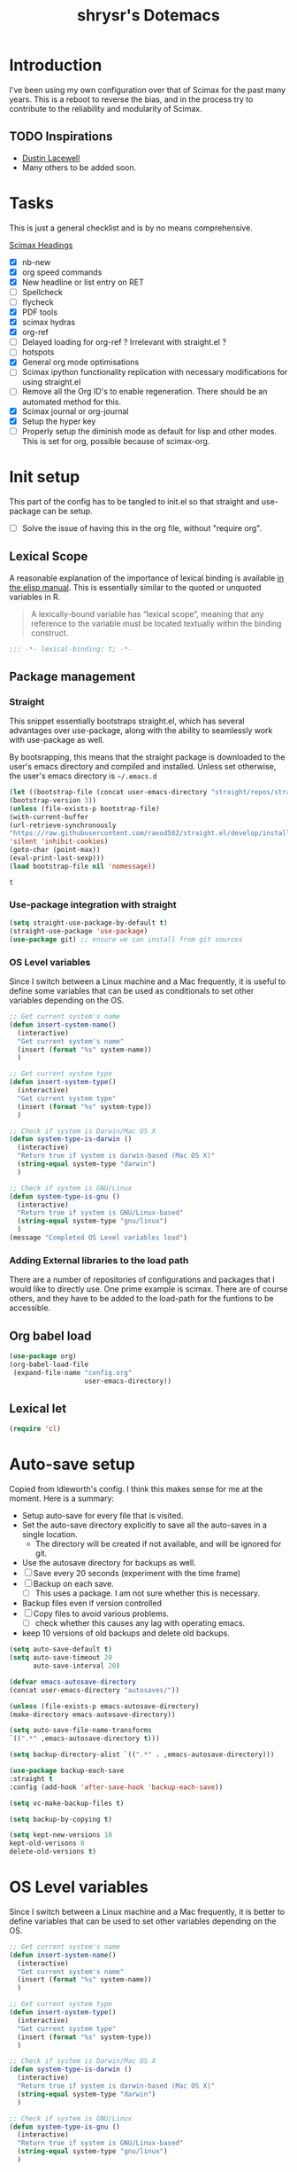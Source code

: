 #+PROPERTY: header-args :tangle yes
#+TITLE: shrysr's Dotemacs

* Introduction

I've been using my own configuration over that of Scimax for the past many
years. This is a reboot to reverse the bias, and in the process try to
contribute to the reliability and modularity of Scimax.

** TODO Inspirations

- [[https://dustinlacewell.github.io/emacs.d/][Dustin Lacewell]]
- Many others to be added soon.

* Tasks
This is just a general checklist and is by no means comprehensive.

[[index: * scimax][Scimax Headings]]

- [X] nb-new
- [X] org speed commands
- [X] New headline or list entry on RET
- [ ] Spellcheck
- [ ] flycheck
- [X] PDF tools
- [X] scimax hydras
- [X] org-ref
- [ ] Delayed loading for org-ref ? Irrelevant with straight.el ? 
- [ ] hotspots
- [X] General org mode optimisations
- [ ] Scimax ipython functionality replication with necessary modifications for using straight.el
- [ ] Remove all the Org ID's to enable regeneration. There should be an automated method for this.
- [X] Scimax journal or org-journal
- [X] Setup the hyper key
- [ ] Properly setup the diminish mode as default for lisp and other
  modes. This is set for org, possible because of scimax-org.
 
* Init setup

This part of the config has to be tangled to init.el so that straight and use-package can be setup.

- [ ] Solve the issue of having this in the org file, without "require org".

** Lexical Scope
:PROPERTIES:
:ID:       3CBA7F73-C58D-4B9F-9B9E-3E02B52F6890
:END:

A reasonable explanation of the importance of lexical binding is available [[info:elisp#Lexical%20Binding][in the elisp manual]]. This is essentially similar to the quoted or unquoted variables in R.

#+BEGIN_QUOTE
A lexically-bound variable has “lexical scope”, meaning that any
reference to the variable must be located textually within the binding
construct.
#+END_QUOTE


   #+BEGIN_SRC emacs-lisp
   ;;; -*- lexical-binding: t; -*-
   #+END_SRC

** Package management

*** Straight
:PROPERTIES:
:ID:       A1B35506-B602-4344-9F49-2BD76C932C78
:END:

This snippet essentially bootstraps straight.el, which has several advantages over use-package, along with the ability to seamlessly work with use-package as well.

 By bootsrapping, this means that the straight package is downloaded to the user's emacs directory and compiled and installed. Unless set otherwise, the user's emacs directory is =~/.emacs.d=

 #+BEGIN_SRC emacs-lisp
 (let ((bootstrap-file (concat user-emacs-directory "straight/repos/straight.el/bootstrap.el"))
 (bootstrap-version 3))
 (unless (file-exists-p bootstrap-file)
 (with-current-buffer
 (url-retrieve-synchronously
 "https://raw.githubusercontent.com/raxod502/straight.el/develop/install.el"
 'silent 'inhibit-cookies)
 (goto-char (point-max))
 (eval-print-last-sexp)))
 (load bootstrap-file nil 'nomessage))
 #+END_SRC

 #+RESULTS:
 : t

*** Use-package integration with straight
:PROPERTIES:
:ID:       A970A1D7-083C-4982-A7A0-E026B9BFFE57
:END:

#+BEGIN_SRC emacs-lisp
(setq straight-use-package-by-default t)
(straight-use-package 'use-package)
(use-package git) ;; ensure we can install from git sources

#+END_SRC

 #+RESULTS:

*** OS Level variables
:PROPERTIES:
:ID:       A47A0D22-142F-4EEC-BB03-529896E22256
:END:
Since I switch between a Linux machine and a Mac frequently, it is useful to define some variables that can be used as conditionals to set other variables depending on the OS.

#+BEGIN_SRC emacs-lisp
;; Get current system's name
(defun insert-system-name()
  (interactive)
  "Get current system's name"
  (insert (format "%s" system-name))
  )

;; Get current system type
(defun insert-system-type()
  (interactive)
  "Get current system type"
  (insert (format "%s" system-type))
  )

;; Check if system is Darwin/Mac OS X
(defun system-type-is-darwin ()
  (interactive)
  "Return true if system is darwin-based (Mac OS X)"
  (string-equal system-type "darwin")
  )

;; Check if system is GNU/Linux
(defun system-type-is-gnu ()
  (interactive)
  "Return true if system is GNU/Linux-based"
  (string-equal system-type "gnu/linux")
  )
(message "Completed OS Level variables load")
#+END_SRC

#+RESULTS:
: Completed OS Level variables load

#+END_SRC

*** Adding External libraries to the load path

There are a number of repositories of configurations and packages that I would like to directly use. One prime example is scimax. There are of course others, and they have to be added to the load-path for the funtions to be accessible.

** Org babel load
:PROPERTIES:
:ID:       DDDC0DB7-8E9B-4509-B315-73BEB30F6D29
:END:

#+BEGIN_SRC emacs-lisp :tangle no
(use-package org)
(org-babel-load-file
 (expand-file-name "config.org"
                   user-emacs-directory))
#+END_SRC

** Lexical let

#+BEGIN_SRC emacs-lisp
(require 'cl)
#+END_SRC

#+RESULTS:
: cl

* Auto-save setup

Copied from ldleworth's config. I think this makes sense for me at the
moment. Here is a summary: 

- Setup auto-save for every file that is visited.
- Set the auto-save directory explicitly to save all the auto-saves in a single location.
  - The directory will be created if not available, and will be ignored for
    git.
- Use the autosave directory for backups as well. 
- [ ] Save every 20 seconds (experiment with the time frame)
- [ ] Backup on each save.
  - [ ] This uses a package. I am not sure whether this is necessary.
- Backup files even if version controlled
- [ ] Copy files to avoid various problems.
  - [ ] check whether this causes any lag with operating emacs.
- keep 10 versions of old backups and delete old backups.


#+BEGIN_SRC emacs-lisp
(setq auto-save-default t)
(setq auto-save-timeout 20
      auto-save-interval 20)

(defvar emacs-autosave-directory
(concat user-emacs-directory "autosaves/"))

(unless (file-exists-p emacs-autosave-directory)
(make-directory emacs-autosave-directory))

(setq auto-save-file-name-transforms
`((".*" ,emacs-autosave-directory t)))

(setq backup-directory-alist `((".*" . ,emacs-autosave-directory)))

(use-package backup-each-save
:straight t
:config (add-hook 'after-save-hook 'backup-each-save))

(setq vc-make-backup-files t)

(setq backup-by-copying t)

(setq kept-new-versions 10
kept-old-verisons 0
delete-old-versions t)

#+END_SRC


* OS Level variables
:PROPERTIES:
:header-args: :tangle yes
:ID:       BE6ABB97-4B9A-4E2F-9D74-83F6AECF8A4D
:END:

Since I switch between a Linux machine and a Mac frequently, it is better to define variables that can be used to set other variables depending on the OS.

#+BEGIN_SRC emacs-lisp
;; Get current system's name
(defun insert-system-name()
  (interactive)
  "Get current system's name"
  (insert (format "%s" system-name))
  )

;; Get current system type
(defun insert-system-type()
  (interactive)
  "Get current system type"
  (insert (format "%s" system-type))
  )

;; Check if system is Darwin/Mac OS X
(defun system-type-is-darwin ()
  (interactive)
  "Return true if system is darwin-based (Mac OS X)"
  (string-equal system-type "darwin")
  )

;; Check if system is GNU/Linux
(defun system-type-is-gnu ()
  (interactive)
  "Return true if system is GNU/Linux-based"
  (string-equal system-type "gnu/linux")
  )

#+END_SRC

* Crypto

** Basic crypto
:PROPERTIES:
   :ID:       B4CA6F66-7CD6-4905-A3B0-B4FCB763ADE9
   :END:

#+BEGIN_SRC emacs-lisp
(setq epa-file-encrypt-to "shreyas@fastmail.com")
#+end_src

#+RESULTS:
: Loaded crypto setup

** TEST org-crypt

#+BEGIN_SRC emacs-lisp :tangle no
(require 'org-crypt)
(add-to-list 'org-modules 'org-crypt)
                                        ; Encrypt all entries before saving
(org-crypt-use-before-save-magic)
;;(setq org-tags-exclude-from-inheritance (quote ("crypt")))
                                        ; GPG key to use for encryption. nil for symmetric encryption
;;(setq org-crypt-key nil)
(setq org-crypt-disable-auto-save t)
;;(setq org-crypt-tag-matcher "locked")

#+END_SRC

** Setting auth sources
   :PROPERTIES:
   :ID:       4c87f5e8-70ca-4719-a550-cfcd32076ee0
   :END:

This was prompted by this discussion https://emacs.stackexchange.com/questions/10207/how-to-get-org2blog-to-use-authinfo-gpg

I have modified it to my own file names.

#+BEGIN_SRC emacs-lisp
(require 'auth-source)
(setq auth-sources
      '((:source "~/.authinfo.gpg"
		 "~/.bitly-access.token.gpg")))

(setq epa-file-cache-passphrase-for-symmetric-encryption t)

#+END_SRC

#+RESULTS:
: t

* git related
** TODO Git gutter
:PROPERTIES:
   :ID:       a30f51f4-8c96-4e89-a692-9df36e5278a7
   :END:
- Note taken on [2019-02-07 Thu 09:30]  \\
  Started using this today. It is actually very convenient to quickly view the changes made in the document. There is a function to pop up the changes at that location. I need to learn more about using this tool effectively.

#+begin_src emacs-lisp
(use-package git-gutter
  :ensure t
  :config
  (global-git-gutter-mode 't)
  :diminish git-gutter-mode)
#+end_src

** magit settings
   :PROPERTIES:
   :ID:       55d1b554-f224-41fa-a4ae-5c2e2c1024be
   :END:

#+BEGIN_SRC emacs-lisp
(use-package magit
:demand t
:config
(global-set-key (kbd "C-x g") 'magit-status)
(setq magit-revert-buffers 'silent)
(setq magit-process-find-password-functions '(magit-process-password-auth-source)))
#+END_SRC

#+RESULTS:
: t

** TODO Time machine for git
:PROPERTIES:
:ID:       eeb65d68-8c6d-4896-b9e4-cdf06bd3f81d
:END:
- Note taken on [2019-02-08 Fri 13:21] \\
  Launched by =M-x git-timemachine=, this lets you navigate through the commit history with a single key press! This is especially awesome for tracking changes to a particular snippet of code.
- Note taken on [2019-02-07 Thu 09:30]  \\
  Need to evaluate this. The purpose is for stepping through the history of a file recorded in git. This should be very interesting.

#+BEGIN_SRC emacs-lisp
(use-package git-timemachine
  :ensure t)
#+END_SRC

* TODO Snippets
* Org-mode related

These have packages and settings that are mostly related to org-mode though there may be other settings that bleed in. org-babel has been given it's own section though it is org-mode related.


** Installing org and org plus contrib via straight
:PROPERTIES:
:ID:       1D103003-0690-4DD0-964C-2E5DCDEC1937
:END:
Reference: [[https://github.crookster.org/switching-to-straight.el-from-emacs-26-builtin-package.el/][Crookster's blog post]]

#+BEGIN_SRC emacs-lisp
;;______________________________________________________________________
;;;;  Installing Org with straight.el
;;; https://github.com/raxod502/straight.el/blob/develop/README.md#installing-org-with-straightel
(require 'subr-x)
(straight-use-package 'git)

(defun org-git-version ()
  "The Git version of 'org-mode'.
Inserted by installing 'org-mode' or when a release is made."
  (require 'git)
  (let ((git-repo (expand-file-name
                   "straight/repos/org/" user-emacs-directory)))
    (string-trim
     (git-run "describe"
              "--match=release\*"
              "--abbrev=6"
              "HEAD"))))

(defun org-release ()
  "The release version of 'org-mode'.
Inserted by installing 'org-mode' or when a release is made."
  (require 'git)
  (let ((git-repo (expand-file-name
                   "straight/repos/org/" user-emacs-directory)))
    (string-trim
     (string-remove-prefix
      "release_"
      (git-run "describe"
               "--match=release\*"
               "--abbrev=0"
               "HEAD")))))

(provide 'org-version)

;; (straight-use-package 'org) ; or org-plus-contrib if desired

(use-package org-plus-contrib
   :mode (("\\.org$" . org-mode))
   :bind
   ("C-c l" . org-store-link)
   ("C-c a" . org-agenda))
#+END_SRC

** Org bullets
:PROPERTIES:
:ID:       0A9A08EC-7693-43CF-85B3-85CAC5129AE1
:END:

#+BEGIN_SRC emacs-lisp
(use-package org-bullets
:after (org)
:config
(add-hook 'org-mode-hook 'org-bullets-mode))
#+END_SRC

#+RESULTS:
: t

** Indent by header level
:PROPERTIES:
:ID:       0E677A20-CB11-47A7-BDEE-093684D5CD6D
:END:

This is a hook loaded after org mode. It is worth noting that such hooks have the potential to slow down search, opening multiple files like in org-agenda, tramp files and so on. Therefore, this should be handled
wisely.

- [ ] Maybe have a method to switch off all the hooks after org mode since this mode is being used extensively.

   #+BEGIN_SRC emacs-lisp
   (with-eval-after-load 'org
   (add-hook 'org-mode-hook #'org-indent-mode))
   #+END_SRC

   #+RESULTS:
   | org-indent-mode | #[0 \300\301\302\303\304$\207 [add-hook change-major-mode-hook org-show-block-all append local] 5] | #[0 \300\301\302\303\304$\207 [add-hook change-major-mode-hook org-babel-show-result-all append local] 5] | org-babel-result-hide-spec | org-babel-hide-all-hashes |

** TEST ox-pandoc
:PROPERTIES:
:ID:       1B23050A-3ABD-48C9-A0B1-6294414748E0
:END:

#+BEGIN_SRC emacs-lisp
(use-package ox-pandoc
  :ensure t
  :defer nil)
#+END_SRC

#+RESULTS:
** Agenda mechanics
*** Weekday starts on Monday
    :PROPERTIES:
    :ID:       d9f341b0-ad88-40ca-a19a-9ca710b2d681
    :END:

#+BEGIN_SRC emacs-lisp
(setq org-agenda-start-on-weekday 1)
#+end_src

*** Display heading tags farther to the right
    :PROPERTIES:
    :ID:       4d9c3678-f06d-49c5-9f80-184c0e2fac4e
    :END:

#+BEGIN_SRC emacs-lisp
(setq org-agenda-tags-column -150)
#+end_src

*** Default org directory and agenda file directory
:PROPERTIES:
:ID:       be1c3eed-5e7d-4f62-a5f4-127c0ee30a73
:END:

#+begin_src emacs-lisp
(setq
 org-directory "~/my_org/"
 org-agenda-files '("~/my_org/")
 )
 #+end_src

 #+RESULTS:
 | ~/my_org/ |

*** TODO Agenda customisation
    :PROPERTIES:
    :ID:       0b93631b-5a2d-4764-92b0-f5cdf42fffe7
    :END:

- Note taken on [2019-02-07 Thu 08:26]  \\
  Need to clear up the search functions, enabling complete search in journal files. Archive and some external directories are included, since they are explictly in org mode.

#+BEGIN_SRC emacs-lisp

(setq org-agenda-custom-commands
      '(("c" "Simple agenda view"
         ((tags "recurr"
		((org-agenda-overriding-header "Recurring Tasks")))
          (agenda "")
          (todo "")))
        ("o" agenda "Office mode" ((org-agenda-tag-filter-preset '("-course" "-habit" "-someday" "-book" "-emacs"))))
        ("qc" tags "+commandment")
	("e" tags "+org")
	("w" agenda "Today" ((org-agenda-tag-filter-preset '("+work"))))
	("W" todo-tree "WAITING")
	("q" . "Custom queries") ;; gives label to "q"
	("d" . "ds related")	 ;; gives label to "d"
	("ds" agenda "Datascience" ((org-agenda-tag-filter-preset '("+datascience"))))
	("qw" agenda "MRPS" ((org-agenda-tag-filter-preset '("+canjs"))))
	("qa" "Archive tags search" org-tags-view ""
         ((org-agenda-files (file-expand-wildcards "~/my_org/*.org*"))))
        ("j" "Journal Search" search ""
         ''((org-agenda-text-search-extra-files (file-expand-wildcards "~/my_org/journal/"))))
        ("S" search ""
	 ((org-agenda-files '("~/my_org/"))
	  (org-agenda-text-search-extra-files )))
	)
      )
#+end_src

*** TEST Include gpg files in agenda generation
    :PROPERTIES:
    :ID:       4c1a0a00-d123-4b6a-a209-219872d43ca1
    :END:

Source: https://emacs.stackexchange.com/questions/36542/include-org-gpg-files-in-org-agenda
Note that this must be set first and then the agenda files specified.

#+BEGIN_SRC emacs-lisp :tangle no
(unless (string-match-p "\\.gpg" org-agenda-file-regexp)
  (setq org-agenda-file-regexp
        (replace-regexp-in-string "\\\\\\.org" "\\\\.org\\\\(\\\\.gpg\\\\)?"
                                  org-agenda-file-regexp)))

;;(setq org-agenda-file-regexp "\\`\\\([^.].*\\.org\\\|[0-9]\\\{8\\\}\\\(\\.gpg\\\)?\\\)\\'")
#+end_src

#+RESULTS:

*** TEST Expanding search locations
    :PROPERTIES:
    :ID:       63a20a98-6090-4087-889d-7398df5b6bb9
    :END:

I initially included my journal location to the agenda search. However it is very slow compared to using grep/rgrep/ag. Therefore, the agenda full text search is now limited to the project directory and the org-brain directory. The snippet below enables searching recursively within folders.

#+BEGIN_SRC emacs-lisp :tangle no
(setq org-agenda-text-search-extra-files '(agenda-archives))

(setq org-agenda-text-search-extra-files (apply 'append
						(mapcar
						 (lambda (directory)
						   (directory-files-recursively
						    directory org-agenda-file-regexp))
						 '("~/my_projects/" "~/my_org/brain/"))))
#+end_src

*** TODO Adding org archive for text search. Optimise this
:PROPERTIES:
:CREATED:  <2019-02-07 Thu 08:29>
:ID:       D8743646-BD5B-463C-AB4B-CAB8AF8AA535
:END:

- Note taken on [2020-02-22 Sat 13:25] \\
  I don't really use this anymore. I prefer grep or ag for searching through all my text files. The caveat is that the files have to under a single root directory.
#+BEGIN_SRC emacs-lisp
(setq org-agenda-text-search-extra-files '(agenda-archives))
#+end_src

#+RESULTS:
| agenda-archives |

*** Enable default fuzzy search like in google
    :PROPERTIES:
    :ID:       a8012ca5-8f07-419f-8aed-11d43651bcca
    :END:

#+BEGIN_SRC emacs-lisp
(setq org-agenda-search-view-always-boolean t)
#+end_src

*** DONE org-habit
CLOSED: [2019-02-12 Tue 13:21]
:PROPERTIES:
:ID:       951e7ed9-783d-44b9-869d-fe048e41e93f
:END:
- Note taken on [2019-02-12 Tue 13:20] \\
  Adding a require has brought org-habit back on track.
- Note taken on [2019-02-07 Thu 09:50] \\
  Appears the use-package config for org-habit is not correct and there is some issue in downloading it as a package.

I want to shift the org habit graph in the agenda further out right so as to leave enough room for the headings to be visible.

#+BEGIN_SRC emacs-lisp
(require 'org-habit)
(setq org-habit-graph-column 90)
#+end_src

#+RESULTS:
: 90
** TODO Capture mechanics
- Note taken on [2019-02-07 Thu 08:24]  \\
  need to clean this up.
*** Removing timestamp from datetree captures
:PROPERTIES:
:ID:       4ED98157-D6D9-463C-BE2B-FAE5DB1FC3C6
:END:
#+BEGIN_SRC emacs-lisp
(setq org-datetree-add-timestamp nil)
#+END_SRC

#+RESULTS:

*** Capture templates
    :PROPERTIES:
    :ID:       50f2b318-d9e6-4403-af24-875c662d888d
    :END:

#+BEGIN_SRC emacs-lisp
(setq org-capture-templates
      '(("t" "Task entry")
        ("tt" "Todo - Fast" entry (file+headline "~/my_org/todo-global.org" "@Inbox")
	 "** TODO %?")
        ("tj" "Todo -Job journal" entry (file+olp+datetree "~/my_org/ds-jobs.org" "Job Search Journal")
	 "** TODO %?")
        ("te" "Todo - Emacs" entry (file+headline "~/my_org/todo-global.org" "@Emacs notes and tasks")
         "** TODO %?")
        ("td" "Datascience inbox" entry (file+headline "~/my_org/datascience.org" "@Datascience @Inbox")
         "** TODO %?")
	("tm" "Mail Link Todo" entry (file+headline "~/my_org/todo-global.org" "@Inbox")
	 "** TODO Mail: %a ")
        ("l" "Link/Snippet" entry (file+headline "~/my_org/link_database.org" ".UL Unfiled Links")
         "** %? %a ")
        ("e" "Protocol info" entry ;; 'w' for 'org-protocol'
         (file+headline "~/my_org/link_database.org" ".UL Unfiled Links")
         "*** %a, \n %:initial")
        ("n" "Notes")
        ("ne" "Emacs note" entry (file+headline "~/my_org/todo-global.org" "@Emacs notes and tasks")
         "** %?\n:PROPERTIES:\n:CREATED: [%<%Y-%m-%d %a %H:%M>]\n:END:")
        ("nn" "General note" entry (file+headline "~/my_org/notes.org" "@NOTES")
         "** %?\n:PROPERTIES:\n:CREATED: [%<%Y-%m-%d %a %H:%M>]\n:END:")
        ("nd" "Datascience note" entry (file+headline "~/my_org/datascience.org" "@Datascience @Notes")
         "** %?\n:PROPERTIES:\n:CREATED: [%<%Y-%m-%d %a %H:%M>]\n:END:")
        ("g" "BGR stuff")
        ("gi" "Inventory project")
        ("gil" "Daily log" entry (file+olp+datetree "~/my_org/bgr.org" "Inventory management Project") "** %? %i")
        ("C" "Commandment" entry (file+datetree "~/my_org/lifebook.org" "")
         "** %? %i :commandment:")
        ("J" "Job search" entry (file+headline "~/my_org/mrps_canjs.org" "MRPS #CANJS")
         "** TODO %? %i ")
        ("w" "Website" plain
         (function org-website-clipper)
         "* %a %T\n" :immediate-finish t)
        ("j" "Journal entry" entry (function org-journal-find-location)
         "* %(format-time-string org-journal-time-format) %?")
        ("i" "Whole article capture" entry
         (file+headline "~/my_org/full_article_archive.org" "" :empty-lines 1)
         "** %a, %T\n %:initial" :empty-lines 1)
        ("c" "Clocking capture")
        ("ct" "Clock TODO" entry (clock) "** TODO %?")
        ("cn" "Clock Note" entry (clock) "** %?\n:PROPERTIES:\n:CREATED: [%<%Y-%m-%d %a %H:%M>]\n:END:")
        ("r" "Review note" entry (file+weektree "~/my_org/lifebook.org" "#Personal #Reviews")
         "** %?\n:PROPERTIES:\n:CREATED: [%<%Y-%m-%d %a %H:%M>]\n:END:")
         ))
#+end_src

#+RESULTS:
| t  | Task entry        |       |                                                                |                  |
| tt | Todo - Fast       | entry | (file+headline ~/my_org/todo-global.org @Inbox)                 | ** TODO %?       |
| tj | Todo -Job journal | entry | (file+olp+datetree ~/my_org/ds-jobs.org Job Search Journal)     | ** TODO %?       |
| te | Todo - Emacs      | entry | (file+headline ~/my_org/todo-global.org @Emacs notes and tasks) | ** TODO %?       |
| td | Datascience inbox | entry | (file+headline ~/my_org/datascience.org @Datascience @Inbox)    | ** TODO %?       |
| tm | Mail Link Todo    | entry | (file+headline ~/my_org/todo-global.org @Inbox)                 | ** TODO Mail: %a |
| l  | Link/Snippet      | entry | (file+headline ~/my_org/link_database.org .UL Unfiled Links)     | ** %? %a         |
| e  | Protocol info     | entry | (file+headline ~/my_org/link_database.org .UL Unfiled Links)     | *** %a,            |

*** TEST Closing org-capture frame on abort
    :PROPERTIES:
    :ID:       1f79f2ff-2185-451d-8485-8f11c7b1de41
    :END:
- Note taken on [2019-03-13 Wed 07:35] \\
  This basically ensures a clean exit in case of aborting a capture.
- Note taken on [2019-02-07 Thu 08:53]  \\
  Needs further review.

Source: http://stackoverflow.com/questions/23517372/hook-or-advice-when-aborting-org-capture-before-template-selection

#+BEGIN_SRC emacs-lisp
(defadvice org-capture
    (after make-full-window-frame activate)
  "Advise capture to be the only window when used as a popup"
  (if (equal "emacs-capture" (frame-parameter nil 'name))
      (delete-other-windows)))

(defadvice org-capture-finalize
    (after delete-capture-frame activate)
  "Advise capture-finalize to close the frame"
  (if (equal "emacs-capture" (frame-parameter nil 'name))))

#+end_src

#+RESULTS:
: org-capture-finalize

*** TODO Controlling org-capture buffers
:PROPERTIES:
:ID:       FB3E4494-6AAA-4CA3-8A43-726E9E7143A7
:END:
- Note taken on [2019-03-13 Wed 08:01] \\
  This interferes with org-journal's capture format.

I dislike the way org-capture disrupts my current window, and shows me the capture buffer, and the target buffer as well. I would prefer a small pop up window, and then a revert back to the existing windows once the capture is completed or aborted. However this does not seem possible without modifying Org-mode's source code. This is a workaround described at https://stackoverflow.com/questions/54192239/open-org-capture-buffer-in-specific-Window ,which partially resolves the issue by enabling just a single capture buffer.

#+BEGIN_SRC emacs-lisp :tangle no

(defun my-org-capture-place-template-dont-delete-windows (oldfun args)
  (cl-letf (((symbol-function 'delete-other-windows) 'ignore))
    (apply oldfun args)))

(with-eval-after-load "org-capture"
  (advice-add 'org-capture-place-template :around 'my-org-capture-place-template-dont-delete-windows))
#+END_SRC

#+RESULTS:
* PDF related
** STABLE PDF Tools
CLOSED: [2019-10-23 Wed 09:26]
:PROPERTIES:
:ID:       50da84f6-3fb3-4e30-b4b0-e293f3bb1b72
:END:
  - Note taken on [2019-10-23 Wed 09:26] \\
    This appears to be setup via scimax already. Disabling for now.
- Note taken on [2019-02-18 Mon 14:30] \\
  Install epdfinfo via 'brew install pdf-tools' and then install the
  pdf-tools elisp via the use-package below. To upgrade the epdfinfo
  server, use 'brew upgrade pdf-tools' prior to upgrading to newest
  pdf-tools package using Emacs package system. If things get messed up,
  just do 'brew uninstall pdf-tools', wipe out the elpa pdf-tools
  package and reinstall both as at the start.  source:
  https://emacs.stackexchange.com/questions/13314/install-pdf-tools-on-emacs-macosx

#+BEGIN_SRC emacs-lisp
(use-package pdf-tools
  :ensure t
  :config
  (custom-set-variables
   '(pdf-tools-handle-upgrades nil)) ; Use brew upgrade pdf-tools instead in the mac
  (setq pdf-info-epdfinfo-program "/usr/local/bin/epdfinfo")
  (pdf-tools-install)
)

#+END_SRC

#+RESULTS:
: t

** org-noter
   :PROPERTIES:
   :ID:       adfce132-a15d-4b1e-bda5-7d1248a9c4d5
   :END:

#+BEGIN_QUOTE
Org-noter's purpose is to let you create notes that are kept in sync when you scroll through the document, but that are external to it - the notes themselves live in an Org-mode file. As such, this leverages the power of Org-mode (the notes may have outlines, latex fragments, babel, etc) acting like notes that are made inside the document. Also, taking notes is very simple: just press i and annotate away!

[[https://github.com/weirdNox][Goncalo Santos]]
#+END_QUOTE

#+BEGIN_SRC emacs-lisp
(use-package org-noter
  :ensure t
  :defer t
  :config
  (setq org-noter-set-auto-save-last-location t)
  )
#+end_src

#+RESULTS:

* Window and Frame management
** winum
:PROPERTIES:
:ID:       80A2FA09-6120-44C4-A1B4-3FB3645C269A
:END:

This package makes it easy to switch between frames, and is particularly useful in a multi screen setup of emacs.

#+BEGIN_SRC emacs-lisp
(use-package winum
  :defer nil
  :init
  ;; ;;(define-key map (kbd "C-`") 'winum-select-window-by-number)
  ;; (define-key winum-keymap (kbd "C-0") 'winum-select-window-0-or-10)
  ;; (define-key winum-keymap (kbd "C-1") 'winum-select-window-1)
  ;; (define-key winum-keymap (kbd "C-2") 'winum-select-window-2)
  ;; (define-key winum-keymap (kbd "C-3") 'winum-select-window-3)
  ;; (define-key winum-keymap (kbd "C-4") 'winum-select-window-4)
  ;; (define-key winum-keymap (kbd "C-5") 'winum-select-window-5)
  ;; (define-key winum-keymap (kbd "C-6") 'winum-select-window-6)
  ;; (define-key winum-keymap (kbd "C-7") 'winum-select-window-7)
  ;; (define-key winum-keymap (kbd "C-8") 'winum-select-window-8)
  :ensure t
  :config
  ;;(winum-set-keymap-prefix (kbd "C-"))'
  (global-set-key (kbd "C-0") 'winum-select-window-0-or-10)
  (global-set-key (kbd "C-1") 'winum-select-window-1)
  (global-set-key (kbd "C-2") 'winum-select-window-2)
  (global-set-key (kbd "C-3") 'winum-select-window-3)
  (global-set-key (kbd "C-4") 'winum-select-window-4)
  (global-set-key (kbd "C-5") 'winum-select-window-5)
  (global-set-key (kbd "C-6") 'winum-select-window-6)
  (global-set-key (kbd "C-7") 'winum-select-window-7)
  (global-set-key (kbd "C-8") 'winum-select-window-8)
  (setq
   window-numbering-scope            'global
   winum-ignored-buffers             '(" *which-key*")
   winum-ignored-buffers-regexp      '(" \\*Treemacs-.*"))
  (winum-mode))
#+END_SRC

#+RESULTS:
: t
** Winner mode
:PROPERTIES:
:ID:       E7F63E2C-F5F7-4BF6-A5E3-C3E3AD82F4B7
:END:
Enabling winner mode. This is convenient to switch between temporary window configurations in conjunction with somewhat more permanent configurations in eyebrowse.

#+BEGIN_SRC emacs-lisp
(winner-mode)
#+END_SRC

#+RESULTS:
: t

** TEST eyebrowse
:PROPERTIES:
:ID:       2a73c1c9-9438-478a-881a-e2f61c803929
:END:

This has to be combined with desktop.el or some other method to enable persistence across sessions. However, this does work well for a single session.

#+BEGIN_SRC emacs-lisp
(use-package eyebrowse
  :ensure t
  :config
  (setq eyebrowse-mode-line-separator " "
        eyebrowse-new-workspace t)
  (eyebrowse-mode 1)
  )
#+END_SRC

* Emacs information
** which key
:PROPERTIES:
:ID:       5646C3F4-06BE-4754-8A7B-DED5EA8CD7B7
:END:

#+BEGIN_SRC emacs-lisp
(use-package which-key
  :defer 5
  :ensure t
  :config
  (which-key-mode))
#+END_SRC

#+RESULTS:
: t

* Project management
** projectile
:PROPERTIES:
:ID:       20541E59-CC5A-43C7-A2DB-9D4304951AB4
:END:

- [ ] Add a variable for the emacs_meta directory.

#+BEGIN_SRC emacs-lisp
;; https://github.com/bbatsov/projectile
(use-package projectile
  :init (setq projectile-cache-file
	      (expand-file-name "emacs_meta/projectile.cache" org-directory)
	      projectile-known-projects-file
	      (expand-file-name "emacs_meta/projectile-bookmarks.eld" org-directory))
  :bind
  ("C-c pp" . projectile-switch-project)
  ("C-c pb" . projectile-switch-to-buffer)
  ("C-c pf" . projectile-find-file)
  ("C-c pg" . projectile-grep)
  ("C-c pk" . projectile-kill-buffers)
  ;; nothing good in the modeline to keep.
  :diminish ""
  :config
  (define-key projectile-mode-map (kbd "H-p") 'projectile-command-map)
  (setq projectile-sort-order 'recently-active)
  (projectile-global-mode))

#+END_SRC

** TODO org-projectile
   :PROPERTIES:
   :ID:       214c990f-b0d1-44a1-987d-94637a13c528
   :END:
- Note taken on [2019-02-07 Thu 08:42]  \\
  need to optimise further and convert to use-package style. Also need a way to capture Notes from projects, in addition to tasks.

Starting off with the basic configuration posted in org-projectile github repo.

#+BEGIN_SRC emacs-lisp
(use-package org-projectile
  :ensure t
  :after org projectile
  :bind (("C-c n p" . org-projectile-project-todo-completing-read)
         ("C-c c" . org-capture))
  :config
  (setq org-projectile-projects-file
        "~/my_org/project-tasks.org")
  ;; (setq org-agenda-files (append org-agenda-files (org-projectile-todo-files))) ;; Not necessary as my task projects are a part of the main org folder
  (push (org-projectile-project-todo-entry) org-capture-templates))
#+end_src

#+RESULTS:
: org-capture

* Knowledge management
** org-brain [1/2]

#+BEGIN_QUOTE
org-brain implements a variant of concept mapping in Emacs, using org-mode.

You can think of org-brain as a combination of a wiki and a mind map, where each wiki page / mind map node is an org-mode file which resides in your org-brain-path, or a headline with an ID property in one of those files. These are called entries. Entries can be linked together, and you can then view the network of links as a mind map, using M-x org-brain-visualize

[[https://github.com/Kungsgeten/org-brain][org-brain on github]]
#+END_QUOTE

*** STABLE Basic setup along with org-id
CLOSED: [2019-04-11 Thu 08:52]
:PROPERTIES:
:ID:       ae3c3f14-d570-4fc0-b3b2-156020ba7c61
:END:

Since org-brain requires the org id for a heading to be recognized and displayed, it is convenient to have capture and refile mechanisms that create the org-id if the heading does not have it.

Further streamlining is necessary as such.

#+BEGIN_SRC emacs-lisp
  (use-package org-brain
    :after org
    :ensure t
    :bind  ("M-s v" . org-brain-visualize)
    :init
    (setq org-brain-path "~/my_org/brain/")
    ;; ;; For Evil users
    ;; (with-eval-after-load 'evil
   ;;   (evil-set-initial-state 'org-brain-visualize-mode 'emacs))
    :config
    (setq org-id-track-globally t)
    (setq org-id-locations-file "~/my_org/emacs_meta/.org-id-locations")
    (push '("b" "Brain" plain (function org-brain-goto-end)
            "* %i%?\n:PROPERTIES:\n:CREATED: [%<%Y-%m-%d %a %H:%M>]\n:END:" :empty-lines 1)
          org-capture-templates)
    (setq org-brain-visualize-default-choices 'all)
    (setq org-brain-title-max-length 12)
    (add-hook 'org-brain-refile 'org-id-get-create))
;; (global-set-key (kbd "M-s v") #'org-brain-visualize)
#+END_SRC

#+RESULTS:
** org-web-tools
:PROPERTIES:
:ID:       CE6402C3-BDF9-4B59-A01A-DC7EF461CC5A
:END:

This package contains a bunch of useful tools which can cut down a lot of work

#+BEGIN_SRC emacs-lisp
(use-package org-web-tools
:defer 5
:ensure nil
:config
(global-set-key (kbd "H-y") 'org-web-tools-insert-link-for-url)
)
#+END_SRC

** TEST org-download
:PROPERTIES:
:ID:       A61C506A-FE8A-4051-ACCC-A2F28E8FE4EB
:END:

#+BEGIN_SRC emacs-lisp
(use-package org-download
  :defer nil
  :ensure t
  ;;:after org
  :config
    ;; Drag-and-drop to `dired`
  (add-hook 'dired-mode-hook 'org-download-enable)
  ;; For some reason this still seems required, despite using defer nil
  (require 'org-download)
  )
#+END_SRC

** Scimax notebook
:PROPERTIES:
:ID:       EEC0DFD5-0343-4C96-81E2-7268DEDF3136
:END:
The concept and functionality of the scimax notebook is so incredibly useful, that I had to lift it verbatim from Scimax, and hope to hack on it a little further.

- [ ] Fix the scimax apps references and the hydra

#+BEGIN_SRC emacs-lisp

#+END_SRC

* TEST Treemacs [0/3]
  :PROPERTIES:
  :ID:       2571745f-97de-4fa9-8d56-0e6599bdc489
  :CREATED:  [2020-01-21 Tue]
  :PLANNED:
  :END:

- [ ] Learn about treemacs projectile
- [ ] Learn about treemacs-magit

As such most of these

#+BEGIN_SRC emacs-lisp
(use-package treemacs
  :ensure t

  :init
  (with-eval-after-load 'winum
    (define-key winum-keymap (kbd "M-0") #'treemacs-select-window))
  :config
  (progn
    (setq treemacs-collapse-dirs
          (if (executable-find "python3") 3 0)
          treemacs-deferred-git-apply-delay      0.5
          treemacs-display-in-side-window        t
          treemacs-eldoc-display                 t
          treemacs-file-event-delay              5000
          treemacs-file-follow-delay             0.2
          treemacs-follow-after-init             t
          treemacs-git-command-pipe              ""
          treemacs-goto-tag-strategy             'refetch-index
          treemacs-indentation                   2
          treemacs-indentation-string            " "
          treemacs-is-never-other-window         nil
          treemacs-max-git-entries               5000
          ttreemacs-no-png-images                 nil
          treemacs-no-delete-other-windows       t
          treemacs-project-follow-cleanup        nil
          treemacs-persist-file                  "~/my_org/emacs_meta/.treemacs-persist"
          treemacs-recenter-distance             0.1
          treemacs-recenter-after-file-follow    nil
          treemacs-recenter-after-tag-follow     nil
          treemacs-recenter-after-project-jump   'always
          treemacs-recenter-after-project-expand 'on-distance
          treemacs-show-cursor                   nil
          treemacs-show-hidden-files             t
          treemacs-silent-filewatch              nil
          treemacs-silent-refresh                nil
          treemacs-sorting                       'alphabetic-desc
          treemacs-space-between-root-nodes      t
          treemacs-tag-follow-cleanup            t
          treemacs-tag-follow-delay              1.5
          treemacs-width                         35)

    ;; The default width and height of the icons is 22 pixels. If you are
    ;; using a Hi-DPI display, uncomment this to double the icon size.
    ;;(treemacs-resize-icons 44)

    ;;(treemacs-follow-mode t)
    (treemacs-filewatch-mode t)
    (treemacs-fringe-indicator-mode t)
    (pcase (cons (not (null (executable-find "git")))
                 (not (null (executable-find "python3"))))
      (`(t . t)
       (treemacs-git-mode 'deferred))
      (`(t . _)
       (treemacs-git-mode 'simple))))
  :bind
  (:map global-map
        ("M-0"       . treemacs-select-window)
        ("M-s t t" . treemacs)
        ("M-s t w" . treemacs-switch-workspace)
        ;; ("C-x t 1"   . treemacs-delete-other-windows)
        ;; ("C-x t t"   . treemacs)
        ;; ("C-x t B"   . treemacs-bookmark)
        ;; ("C-x t C-t" . treemacs-find-file)
        ;; ("C-x t M-t" . treemacs-find-tag)
        )
  )

#+END_SRC

#+RESULTS:
: treemacs-switch-workspace

#+BEGIN_SRC emacs-lisp
;; (use-package treemacs-evil
;;   :after treemacs evil
;;   :ensure t)

(use-package treemacs-projectile
  :after treemacs projectile
  :ensure t)

(use-package treemacs-icons-dired
  :after treemacs dired
  :ensure t
  :config (treemacs-icons-dired-mode))

(use-package treemacs-magit
  :after treemacs magit
  :ensure t)
#+END_SRC

#+RESULTS:

* TODO org-babel
:PROPERTIES:
:header-args: tangle no
:END
Since I work a lot with org babel for my mixed code notebooks, this gets it's own section. I would like to incorporate useful scimax customisations for this as well.
- [ ] Incorporate Scimax's customisations in general
- [ ] Particularly incorporate ipython block customisation

** Languages to load
:PROPERTIES:
:ID:       2FEFFC39-99A5-4C72-A814-008D82B49492
:END:
#+BEGIN_SRC emacs-lisp
  (org-babel-do-load-languages
   'org-babel-load-languages
   '((clojure . t)
     (scheme . t)
     (sqlite . t)
     (R . t)
     (lisp . t)
     (sql .  t)
     (shell . t)
     ;; (ipython . t)
  ;;   (jupyter . t)
  ;;   (ein . t)
     )
   )
#+end_src

** TODO Default Header arguments and other options
:PROPERTIES:
:ID:       EC40BAAB-3EC9-4E5C-B90C-806AEDAB83DE
:END:
#+BEGIN_SRC emacs-lisp

(with-eval-after-load 'org
(setq org-babel-default-header-args
'((:session . "none")
(:results . "silent")
(:exports . "code")
(:cache . "no")
(:noweb . "no")
(:hlines . "no")
(:tangle . "no"))))

(with-eval-after-load 'org
  (setq org-confirm-babel-evaluate nil)
  (setq org-confirm-shell-link-function nil)
  (setq org-confirm-elisp-link-function nil))
#+END_SRC

* Code

** lispy
:PROPERTIES:
:ID:       0D58C0FC-C29D-4BEF-9030-904200CD2F85
:END:

#+BEGIN_SRC emacs-lisp
;; Superior lisp editing
(use-package lispy
  :config
  (dolist (hook '(emacs-lisp-mode-hook
		  hy-mode-hook))
    (add-hook hook
	      (lambda ()
		(lispy-mode)
		(eldoc-mode)))))
#+END_SRC

* Selection, bookmarks and jumps
** Expand region package
   :PROPERTIES:
   :ID:       046c8e8c-a6c0-451e-9e7e-61de54ab0945
   :END:
- Note taken on [2019-02-07 Thu 09:27]  \\
  Explore how this works, and customise it.

This can be set to intelligently expand the selection of text. For example, Using the designated binding, the first expansionh would cover say the content between quotes, and then expand outwards.

#+begin_src emacs-lisp
(use-package expand-region
  :ensure t
  :bind ("C-=" . er/expand-region))

(message "Loaded easier selection")
#+end_src

#+RESULTS:
: Loaded easier selection
** Hippie Expand
:PROPERTIES:
:ID:       C2CE1B2C-9935-4D7B-BEA2-96AC344360DE
:END:

This is a nifty little package that makes expansion of selection at point more customised, and is handy for expanding into variable names and function names in the same buffer, especially for a long snippet of code.

#+BEGIN_SRC emacs-lisp
(global-set-key (kbd "M-/") (make-hippie-expand-function
			     '(try-expand-dabbrev-visible
			       try-expand-dabbrev
			       try-expand-dabbrev-all-buffers) t))
#+END_SRC

#+RESULTS:
| lambda | (arg) | Try to expand text before point, using the following functions: |
** Browse kill ring
:PROPERTIES:
:ID:       91183327-CDC5-482B-8A21-303467ED1AE3
:END:
#+BEGIN_SRC emacs-lisp
(use-package browse-kill-ring
  :ensure t
)
#+END_SRC

#+RESULTS:
** Multiple Cursors
:PROPERTIES:
:ID:       06039005-b802-43bd-92f5-05439cebc759
:END:

#+begin_src emacs-lisp
(use-package multiple-cursors
  :ensure t
  :config
  (global-set-key (kbd "C-S-c C-S-c") 'mc/edit-lines)
  (global-set-key (kbd "C->") 'mc/mark-next-like-this)
  (global-set-key (kbd "C-<") 'mc/mark-previous-like-this)
  (global-set-key (kbd "C-c C-<") 'mc/mark-all-like-this)
  )

(message "Loaded MC")
#+end_src

#+RESULTS:
: Loaded MC

** Undo tree
:PROPERTIES:
:ID:       1E24E30A-6578-4AA4-8655-4E6EED49ECE5
:END:
Reference: https://github.com/alhassy/emacs.d
This is an indispensable tool. The additional options of showing the timestamp and diff would be.

#+BEGIN_SRC emacs-lisp
;; Allow tree-semantics for undo operations.
(use-package undo-tree
  :diminish                       ;; Don't show an icon in the modeline
  :config
    ;; Always have it on
    (global-undo-tree-mode)

    ;; Each node in the undo tree should have a timestamp.
    (setq undo-tree-visualizer-timestamps t)

    ;; Show a diff window displaying changes between undo nodes.
;; Execute (undo-tree-visualize) then navigate along the tree to witness
;; changes being made to your file live!
)
#+END_SRC

#+RESULTS:
: t
** yasnippet and ivy-yasnippet
:PROPERTIES:
:ID:       2BEDC957-9D0A-4BEC-AE97-CCD186A98724
:END:

- [ ] setup the shortcut 'H-,' as desinged in scimax default for ivy-yasnippet

#+BEGIN_SRC emacs-lisp
  (use-package yasnippet)
  (use-package ivy-yasnippet
      :bind ("M-s i" . ivy-yasnippet))
#+END_SRC
** swiper or grep
:PROPERTIES:
:ID:       2DEA32C7-F18C-4DC0-B924-450C45F351A6
:END:

#+BEGIN_SRC emacs-lisp
(use-package swiper
  :bind
  ("C-s" . counsel-grep-or-swiper)
  ("H-s" . swiper-all)
  :diminish ivy-mode
  :config
  (ivy-mode))
#+END_SRC
** avy
:PROPERTIES:
:ID:       F9CBA6DB-15F3-45E9-94AB-5E92C3F62AB3
:END:

#+BEGIN_SRC emacs-lisp
(use-package avy)
#+END_SRC
** Counsel
:PROPERTIES:
:ID:       4F05CB2A-C98A-433E-AF50-D120F4376192
:END:

This configuration is picked up from scimax.

#+BEGIN_SRC emacs-lisp
(use-package counsel
  :init
  (require 'ivy)
  (setq projectile-completion-system 'ivy)
  (setq ivy-use-virtual-buffers t)
  (define-prefix-command 'counsel-prefix-map)
  (global-set-key (kbd "H-c") 'counsel-prefix-map)

  ;; default pattern ignores order.
  (setf (cdr (assoc t ivy-re-builders-alist))
	'ivy--regex-ignore-order)
  :bind
  (("M-x" . counsel-M-x)
   ("C-x b" . ivy-switch-buffer)
   ("C-x C-f" . counsel-find-file)
   ("C-x l" . counsel-locate)
   ("C-h f" . counsel-describe-function)
   ("C-h v" . counsel-describe-variable)
   ("C-h i" . counsel-info-lookup-symbol)
   ("H-c r" . ivy-resume)
   ("H-c l" . counsel-load-library)
   ("H-c f" . counsel-git)
   ("H-c g" . counsel-git-grep)
   ("H-c a" . counsel-ag)
   ("H-c p" . counsel-pt))
  :diminish ""
  :config
  (progn
    (counsel-mode)
    (define-key minibuffer-local-map (kbd "C-r") 'counsel-minibuffer-history)
    (define-key ivy-minibuffer-map (kbd "M-<SPC>") 'ivy-dispatching-done)

    ;; C-RET call and go to next
    (define-key ivy-minibuffer-map (kbd "C-<return>")
      (lambda ()
	"Apply action and move to next/previous candidate."
	(interactive)
	(ivy-call)
	(ivy-next-line)))

    ;; M-RET calls action on all candidates to end.
    (define-key ivy-minibuffer-map (kbd "M-<return>")
      (lambda ()
	"Apply default action to all candidates."
	(interactive)
	(ivy-beginning-of-buffer)
	(loop for i from 0 to (- ivy--length 1)
	      do
	      (ivy-call)
	      (ivy-next-line)
	      (ivy--exhibit))
	(exit-minibuffer)))

    ;; s-RET to quit
    (define-key ivy-minibuffer-map (kbd "s-<return>")
      (lambda ()
	"Exit with no action."
	(interactive)
	(ivy-exit-with-action
	 (lambda (x) nil))))

    ;; Show keys
    (define-key ivy-minibuffer-map (kbd "?")
      (lambda ()
	(interactive)
	(describe-keymap ivy-minibuffer-map)))

    (define-key ivy-minibuffer-map (kbd "<left>") 'ivy-backward-delete-char)
    (define-key ivy-minibuffer-map (kbd "<right>") 'ivy-alt-done)
    (define-key ivy-minibuffer-map (kbd "C-d") 'ivy-backward-delete-char)))
#+END_SRC

** Super and Hyper key setting

#+BEGIN_SRC emacs-lisp
(if (system-type-is-darwin)
    (progn
      (setq mac-left-command-modifier 'super)
      (setq mac-right-option-modifier 'hyper)))
#+END_SRC

* Email                                                            :noexport:
** TODO [#A] mu4e
:PROPERTIES:
:ID:       87453c9b-3981-4097-84e7-e309f867ee46
:END:

- Note taken on [2019-02-12 Tue 14:53] \\
  The use-package documentation specifies a method to do this via use-package itself, without enclosing the whole snippet within a if clause.
- Note taken on [2019-02-07 Thu 20:43] \\
  The mu4e config has to be broken down and the send email with htmlize has to be evaluated.
- Note taken on [2019-02-07 Thu 09:04] \\
  As of now, I do not acess my email on different computers via Emacs. The end goal is to setup a mail server via VPS and store my email online, which can then be searched via Emacs and mu4e from any location.

#+BEGIN_SRC emacs-lisp
(if (system-type-is-darwin)
    (progn
      (add-to-list 'load-path "/usr/local/share/emacs/site-lisp/mu/mu4e")
      (require 'mu4e)
      (require 'mu4e-contrib)
      (require 'org-mu4e)

      (setq
       mail-user-agent 'mu4e-user-agent
       mue4e-headers-skip-duplicates  t
       mu4e-view-show-images t
       mu4e-view-show-addresses 't
       mu4e-compose-format-flowed t
       ;;mu4e-update-interval 200
       message-ignored-cited-headers 'nil
       mu4e-date-format "%y/%m/%d"
       mu4e-headers-date-format "%Y/%m/%d"
       mu4e-change-filenames-when-moving t
       mu4e-attachments-dir "~/Downloads/Mail-Attachments/"
       mu4e-maildir (expand-file-name "~/my_mail/fmail")
       message-citation-line-format "On %Y-%m-%d at %R %Z, %f wrote..."
       mu4e-index-lazy-check t
       ;; After Years. I've finally found you.
       mu4e-compose-dont-reply-to-self t
       mu4e-headers-auto-update t
       )

      ;; mu4e email refiling loations
      (setq
       mu4e-refile-folder "/Archive"
       mu4e-trash-folder  "/Trash"
       mu4e-sent-folder   "/Sent"
       mu4e-drafts-folder "/Drafts"
       )

      ;; setup some handy shortcuts
      (setq mu4e-maildir-shortcuts
            '(("/INBOX"   . ?i)
	      ("/Sent"    . ?s)
	      ("/Archive" . ?a)
	      ("/Trash"   . ?t)))

      ;;store link to message if in header view, not to header query
      (setq org-mu4e-link-query-in-headers-mode nil
            org-mu4e-convert-to-html t) ;; org -> html


      (autoload 'mu4e "mu4e" "mu for Emacs." t)

      ;; Earlier Config for sending email
      ;; (setq
      ;;  message-send-mail-function 'message-send-mail-with-sendmail
      ;;  send-mail-function 'sendmail-send-it
      ;;  message-kill-buffer-on-exit t
      ;;  )

      ;; allow for updating mail using 'U' in the main view:
      (setq mu4e-get-mail-command  "mbsync -q fins")

      ;; Stolen from https://github.com/djcb/mu/issues/1431 and found thanks to parsnip in #emacs
      (defun my-mu4e-mbsync-current-maildir (msg)
	(interactive)
	(let* ((maildir (downcase (substring (plist-get msg :maildir) 1)))
	       (mu4e-get-mail-command (format "mbsync %s" maildir)))
	  (mu4e-update-mail-and-index t)))

      ;; Enabling view in browser for HTML heavy emails that don't render well
      (add-to-list 'mu4e-view-actions
	           '("ViewInBrowser" . mu4e-action-view-in-browser) t)
      (add-to-list 'mu4e-view-actions
		   '("mbsync maildir of mail at point" . my-mu4e-mbsync-current-maildir) t)

      (add-hook 'mu4e-headers-mode-hook
		(defun my/mu4e-change-headers ()
		  (interactive)
		  (setq mu4e-headers-fields
			`((:human-date . 12)
			  (:flags . 4)
			  (:from-or-to . 15)
			  (:subject . ,(- (window-body-width) 47))
			  (:size . 7)))))

      ;; Don't keep asking for confirmation for every action
      (defun my-mu4e-mark-execute-all-no-confirm ()
	"Execute all marks without confirmation."
	(interactive)
	(mu4e-mark-execute-all 'no-confirm))
      ;; mapping x to above function
      (define-key mu4e-headers-mode-map "x" #'my-mu4e-mark-execute-all-no-confirm)

      ;; source: http://matt.hackinghistory.ca/2016/11/18/sending-html-mail-with-mu4e/

      ;; this is stolen from John but it didn't work for me until I
      ;; made those changes to mu4e-compose.el
      (defun htmlize-and-send ()
	"When in an org-mu4e-compose-org-mode message, htmlize and send it."
	(interactive)
	(when
	    (member 'org~mu4e-mime-switch-headers-or-body post-command-hook)
	  (org-mime-htmlize)
	  (org-mu4e-compose-org-mode)
	  (mu4e-compose-mode)
	  (message-send-and-exit)))

      ;; This overloads the amazing C-c C-c commands in org-mode with one more function
      ;; namely the htmlize-and-send, above.
      (add-hook 'org-ctrl-c-ctrl-c-hook 'htmlize-and-send t)

      (setq mu4e-update-interval 300)
      (setq message-kill-buffer-on-exit t)

      ;; Config for queued sending of emails
      ;; Reference  :https://vxlabs.com/2017/02/07/mu4e-0-9-18-e-mailing-with-emacs-now-even-better/https://vxlabs.com/2017/02/07/mu4e-0-9-18-e-mailing-with-emacs-now-even-better/

      ;; when switch off queue mode, I still prefer async sending
      (use-package async
	:ensure t
	:defer nil
	:config (require 'smtpmail-async))

      (setq
       send-mail-function 'async-smtpmail-send-it
       message-send-mail-function 'async-smtpmail-send-it
       ;; replace with your email provider's settings
       smtpmail-smtp-server "smtp.fastmail.com"
       smtpmail-smtp-service 465
       smtpmail-stream-type 'ssl

       ;; if you need offline mode, set to true -- and create the queue dir
       ;; with 'mu mkdir', i.e:
       ;; mu mkdir /home/user/Mail/queue && touch ~/Maildir/queue/.noindex
       ;; https://www.djcbsoftware.nl/code/mu/mu4e/Queuing-mail.html
       smtpmail-queue-mail  nil
       smtpmail-queue-dir  (expand-file-name "~/my_mail/fmail/Queue/cur"))

      ))

#+END_SRC

#+RESULTS:
: /Users/shrysr/my_mail/fmail/Queue/cur


*** TEST New attempt at use package
:PROPERTIES:
:ID:       A5FDAF12-9A01-4C70-81DB-D52ABAB38F90
:END:

#+BEGIN_SRC emacs-lisp :tangle no
(use-package mu4e
:ensure nil
:load-path "/usr/local/share/emacs/site-lisp/mu/mu4e"

:hook
 ((mu4e-view-mode . visual-line-mode)
   (mu4e-compose-mode . (lambda ()
                          (visual-line-mode)
                          (use-hard-newlines -1)
                          (flyspell-mode)))
   (mu4e-view-mode . (lambda() ;; try to emulate some of the eww key-bindings
                       (local-set-key (kbd "<tab>") 'shr-next-link)
                       (local-set-key (kbd "<backtab>") 'shr-previous-link)))
   (mu4e-headers-mode . (lambda ()
                          (interactive)
                          (setq mu4e-headers-fields
                                `((:human-date . 25) ;; alternatively, use :date
                                  (:flags . 6)
                                  (:from . 22)
                                  (:thread-subject . ,(- (window-body-width) 70)) ;; alternatively, use :subject
                                  (:size . 7))))))
(use-package mu4e-alert
  :config
  (when (executable-find "notify-send")
    (mu4e-alert-set-default-style 'libnotify))
  (when (executable-find "terminal-notifier")
    (mu4e-alert-set-default-style 'notifier))
  :hook
  ((after-init . mu4e-alert-enable-notifications)
   (after-init . mu4e-alert-enable-mode-line-display)))

;;:custom
)



#+END_SRC

#+RESULTS:
| (lambda nil (interactive) (setq mu4e-headers-fields (` ((:human-date . 25) (:flags . 6) (:from . 22) (:thread-subject , (- (window-body-width) 70)) (:size . 7))))) | (lambda nil (interactive) (setq mu4e-headers-fields (cons (quote (:human-date . 25)) (cons (quote (:flags . 6)) (cons (quote (:from . 22)) (cons (cons (quote :thread-subject) (- (window-body-width) 70)) (quote ((:size . 7))))))))) | my/mu4e-change-headers | #[0 \301\300!\210\302\211\207 [bookmark-make-record-function make-local-variable mu4e-view-bookmark-make-record] 2] |

*** CANCEL mu4e alerts
:PROPERTIES:
:ID:       C488CFF8-F77B-4AF6-98ED-9CF5BDC792F2
:END:

#+BEGIN_SRC emacs-lisp :tangle no
(use-package mu4e-alert
  :config
  (when (executable-find "notify-send")
    (mu4e-alert-set-default-style 'libnotify))
  ;; This is required for mac-os which does not ship with libnotif
(when (executable-find "terminal-notifier")
    (mu4e-alert-set-default-style 'notifier))
  :hook
  ((after-init . mu4e-alert-enable-notifications)
   (after-init . mu4e-alert-enable-mode-line-display)))
#+END_SRC

#+RESULTS:
| mu4e-alert-enable-mode-line-display | mu4e-alert-enable-notifications | #[0 \303\211\235\203 \304"\301\305!\210\210	\205 \306 \210\307\211\207 [command-line-args desktop-save-mode inhibit-startup-screen --no-desktop delete 0 desktop-read t] 4] | table--make-cell-map |

** TEST org-msg
:PROPERTIES:
:ID:       DA714BCF-BB6B-478C-92B2-6D8388961019
:END:

#+BEGIN_SRC emacs-lisp
(use-package org-msg
 ;; :disabled nil
  :ensure t
  :defer 5
  :config

  (require 'org-msg)
  (setq org-msg-options "html-postamble:nil H:5 num:nil ^:{} toc:nil"
	org-msg-startup "hidestars indent inlineimages"
	org-msg-greeting-fmt "\nHi %s,\n\n"
	org-msg-greeting-name-limit 3
	org-msg-signature "

 Regards,

 ,#+begin_signature
 -- *Shreyas Ragavan* \\\\
 E: shreyas@fastmail.com \\\\
 W: https://shreyas.ragavan.co \\\\
 M: +1 647-671-1851 \\\\
 ,#+end_signature")
  (org-msg-mode))
;; Attempt to solve the problem of forwarding emails especailly with attachments.
;(advice-add '(org-msg-mode) :after #'mu4e-compose-forward))
#+END_SRC

#+RESULTS:

* Aesthetics
** Theme : org-beautify
:PROPERTIES:
:ID:       C93143D4-EEC8-4D14-A008-1E74BF447D63
:END:

Found this theme thanks to Dustin. It feels therapeutic, though Leuven and Zenburn are great themes in their own right. Maybe I'll consider using zenburn as my dark theme and org-beautify as the light version. It may even be worth creating a darker version of teh org-beautify theme.

 #+BEGIN_SRC emacs-lisp
 (use-package org-beautify-theme
 :after (org)
 :config
 (setq org-fontify-whole-heading-line t)
 (setq org-fontify-quote-and-verse-blocks t)
 (setq org-hide-emphasis-markers t))

 #+END_SRC

 #+RESULTS:
 : t

** Font Customisation based on OS
   :PROPERTIES:
   :ID:       9e3c92e5-1049-4582-b165-0cd3ba7e2d95
   :END:

The same font is named differently in Antergos (Linux) and in the Mac OS.

#+begin_src emacs-lisp
;; For Linux
(if (system-type-is-gnu)
    (set-face-attribute 'default nil :family "ttf-iosevka" :height 130 ))

;; For Mac OS
(if (system-type-is-darwin)
    (set-face-attribute 'default nil :family "Iosevka Type" :height 160 ))
#+end_src

#+RESULTS:

** TEST Spaceline : modeline configuration
   :PROPERTIES:
   :ID:       1505e226-1321-4f3c-89e9-9dc8a5c91bd0
   :END:
Source: http://pragmaticemacs.com/emacs/get-that-spacemacs-look-without-spacemacs/

#+BEGIN_SRC emacs-lisp
(use-package spaceline
  :demand t
  :init
  (setq powerline-default-separator 'arrow-fade)
  :config
  (disable-theme 'smart-mode-line-light)
  (require 'spaceline-config)
  (spaceline-emacs-theme)
  (spaceline-toggle-buffer-position-off)
)
#+END_SRC

#+RESULTS:
: t

** Striking out Done headlines
:PROPERTIES:
:ID:       3263d812-c3f5-4947-b2de-c75c537d19df
:END:

source: Sacha Chua

#+begin_src emacs-lisp
(setq org-fontify-done-headline t)
(custom-set-faces
 '(org-done ((t (:foreground "DarkGreen"
			     :weight normal
			     :strike-through t))))
 '(org-headline-done
   ((((class color) (min-colors 16) (background dark))
     (:foreground "LightSalmon" :strike-through t)))))
#+end_src

#+RESULTS:

** Formatting keywords as boxes with inverted colors
:PROPERTIES:
:ID:       62dcdc53-ee2f-4db2-afda-6b68a05cbeda
:END:

Source : SO [[https://stackoverflow.com/questions/12707492/add-custom-markers-to-emacs-org-mode][link]] ,

#+BEGIN_SRC emacs-lisp
(set-face-attribute 'org-todo nil
                    :box '(:line-width 2
                           :color "black"
                           :style released-button)
                    :inverse-video t
                    )
(set-face-attribute 'org-done nil
                    :box '(:line-width 2
                           :color "black"
                           :style released-button)
                    :inverse-video t
                    )
(set-face-attribute 'org-priority nil
                    :inherit font-lock-keyword-face
                    :inverse-video t
                    :box '(:line-width 2
                           :color "black"
                           :style released-button)
                    )
#+END_SRC

#+RESULTS:

** All the bars and startup messages
:PROPERTIES:
:ID:       38F9FE46-13E7-4281-8DC0-7C9F9AAB673C
:END:

#+BEGIN_SRC emacs-lisp
(menu-bar-mode -1)
(tool-bar-mode -1)
(scroll-bar-mode -1)

(setq inhibit-startup-message t initial-scratch-message nil)
#+END_SRC

** Visual Fill Column at 79
:PROPERTIES:
:ID:       5113A22F-D29A-4AAD-A1CE-937983FCF06C
:END:

#+BEGIN_SRC emacs-lisp
(use-package visual-fill-column
:config (global-visual-fill-column-mode))

(setq-default fill-column 79)
#+END_SRC

** Auto-fill text mode
:PROPERTIES:
:ID:       751B3E4C-1BBC-419D-BAD3-8F4A3880FB6D
:END:
- Note taken on [2020-03-12 Thu 08:46] \\
  I need to check whether this interferes with mu4e and general org mode usage.

#+BEGIN_SRC emacs-lisp
(add-hook 'text-mode-hook 'turn-on-auto-fill)
(add-hook 'org-mode-hook 'turn-on-auto-fill)
#+END_SRC
* Scimax stuff
These packages and customisations are the ones I enjoy using from Scimax.

** Adding scimax to the path and setting the scimax directory
:PROPERTIES:
:ID:       977B7B1D-29CA-4096-8413-6ECDDED932C2
:END:
- Note taken on [2020-03-11 Wed 17:32] \\
  Some package here seems to be interfering with tramp. Functions can be loaded selectively using straight.el, and this helps keeps things lighter as well.

#+BEGIN_SRC emacs-lisp :tangle no
;;  (add-to-list 'load-path "./scimax")
  (defconst scimax-dir (file-name-directory (or load-file-name (buffer-file-name)))
    "Directory where the scimax is installed.")
  ;; (defvar scimax-dir "./scimax")
#+END_SRC

** Various scimax packages
:PROPERTIES:
:ID:       FBCA07CC-C0AF-4159-A71E-5D2827F01876
:header-args: :results replace :tangle yes
:END:
*** MY scimax packages
:PROPERTIES:
:ID:       AD6CDDD5-E3B4-41CC-B1A0-67E9E9348077
:END:

#+BEGIN_SRC emacs-lisp
  ;; (defconst scimax-dir (file-name-directory (or load-file-name (buffer-file-name)))

  (defconst scimax-dir "./straight/repos/scimax")

  (use-package helm-bibtex)

  (use-package helm-projectile)

  ;; (use-package help-fns+
  ;;     :straight (help-fns+ :host github :repo "jkitchin/scimax"))


  ;; Functions for working with hash tables
  (use-package ht)

  (use-package htmlize)

  (use-package hy-mode)

  (use-package hydra
    :init
    (setq hydra-is-helpful t)

    :config
    (require 'hydra-ox))

  (use-package ivy-hydra)

  (use-package jedi)

  (use-package jedi-direx)

  (use-package diminish)

  (use-package avy)

(use-package pydoc)

(use-package pyvenv
:config
(require 'pyvenv))

(use-package rainbow-mode)

(use-package elpy
  :config
  (elpy-enable))

(use-package esup)

;; Provides functions for working with files
(use-package f)



#+END_SRC

#+RESULTS:

*** org-ref
:PROPERTIES:
:ID:       D74176E1-6899-442A-9C7A-B2193C7ADCF7
:END:
- Note taken on [2020-03-11 Wed 23:18] \\
  Apparently, the scimax org-ref module required the gitter package. This is strange because it is pulled in as a git submodule. However, the issue was resolved  when org-ref was pulled in from it's own repo.

#+BEGIN_SRC emacs-lisp
  (use-package org-ref
    :straight (org-ref :host github :repo "jkitchin/org-ref")
:config
(require 'doi-utils)
(require 'org-ref-wos)
(require 'org-ref-pubmed)
(require 'org-ref-arxiv)
(require 'org-ref-bibtex)
(require 'org-ref-pdf)
(require 'org-ref-url-utils)
(require 'org-ref-helm)
(require 'org-ref-isbn)

(setq org-ref-completion-library 'org-ref-ivy-cite)
;; note and bib location

(setq org-ref-bibliography-notes "~/my_org/references/references.org"
      org-ref-bibliography-notes "~/my_org/references/research_notes.org"
      org-ref-default-bibliography '("~/my_org/references/references.bib")
      org-ref-pdf-directory "~/my_org/references/pdfs/")

;; setting up helm-bibtex
(setq helm-bibtex-bibliography "~/my_org/references/references.bib"
      helm-bibtex-library-path "~/my_org/org/references/pdfs"
      helm-bibtex-notes-path "~/my_org/references/research_notes.org")

(setq bibtex-autokey-year-length 4
	bibtex-autokey-name-year-separator "-"
	bibtex-autokey-year-title-separator "-"
	bibtex-autokey-titleword-separator "-"
	bibtex-autokey-titlewords 2
	bibtex-autokey-titlewords-stretch 1
	bibtex-autokey-titleword-length 5
	org-ref-bibtex-hydra-key-binding (kbd "H-b")))
#+END_SRC

#+RESULTS:
: t

*** scimax-org
:PROPERTIES:
:ID:       055A34FB-F13E-4521-9BAF-C4C785F20F5F
:END:

This requires the scimax-ob-ipython-upstream package, as well as a bunch of
other packages. This has to be evaluated and pruned as required. List of
packages being used by scimax-org are :

1. [ ] scimax-org-radio-checkbox
2. [ ] scimax-org-latex : for latex based overlays in org documents
3. [X] scimax-ob-ipython-upstream : the enhancements and monkeypatches over
   the upstream ob-ipython package


#+BEGIN_SRC emacs-lisp
(straight-use-package 'emacsql-sqlite)
(straight-use-package 'gitter)

(use-package scimax-org
  :straight (scimax-org :host github :repo "jkitchin/scimax")
  :bind
  :config
  (org-babel-do-load-languages
   'org-babel-load-languages
   '((emacs-lisp . t)
     (latex . t)
     (python . t)
     (shell . t)
     (matlab . t)
     (sqlite . t)
     (ruby . t)
     (perl . t)
     (org . t)
     (dot . t)
     (plantuml . t)
     (R . t)
     (fortran . nil)
     (C . t)))
  )

#+END_SRC

#+RESULTS:
: ivy-insert-org-entity
*** scimax literate programming

#+BEGIN_SRC emacs-lisp :tangle no
  (use-package scimax-literate-programming
    :straight (scimax-literate-programming :host github :repo "jkitchin/scimax"))
#+END_SRC

#+RESULTS:

*** scimax-hydra
:PROPERTIES:
:ID:       D3004CAB-BFAF-48B8-8FBA-7CB75FC33007
:END:

#+BEGIN_SRC emacs-lisp
  (use-package scimax-hydra
    :straight (scimax-hydra :host github :repo "jkitchin/scimax")
    :bind ("<f12>" . scimax/body))
#+END_SRC

#+RESULTS:
: scimax/body

*** scimax-journal
:PROPERTIES:
:ID:       61A12586-DAA7-4601-92F3-DD688B9725D5
:END:

#+BEGIN_SRC emacs-lisp
    (use-package scimax-journal
      :after scimax-org
      :init (setq scimax-journal-root-dir "~/my_org/journal/")
      :bind ("H-j" . scimax-journal/body)
      :straight (scimax-journal :host github :repo "jkitchin/scimax"))
#+END_SRC

#+RESULTS:

*** scimax-yas
:PROPERTIES:
:ID:       259205AA-4D49-4917-B79D-0A785822C33F
:END:

#+BEGIN_SRC emacs-lisp
  (use-package scimax-yas
    :after scimax-org
    :straight (scimax-yas :host github :repo "jkitchin/scimax"))
#+END_SRC

#+RESULTS:

*** scimax-ivy
:PROPERTIES:
:ID:       5883CE00-AEAE-46E3-8C47-B74554B7F0CD
:END:
#+BEGIN_SRC emacs-lisp
  (use-package scimax-ivy
    :after scimax-org
    :straight (scimax-ivy :host github :repo "jkitchin/scimax"))
#+END_SRC

#+RESULTS:

*** TODO scimax-ipython
:PROPERTIES:
:ID:       D134F9A9-5391-480D-8124-31C7B8C60C34
:END:

- [ ] Bind the org-babel autocomplete to a convenient key. The function is
  =scimax-ob-ipython-complete-ivy=. Possibly =s-=.
- [ ] fix the ob-ipython straight build to symlink the client.py file as
  well. Wonder if this is going to be an issue for others. 

Summary of scimax's ipython customisations:
1. John is currently using the upstream ob-ipython.
2. John's earlier ob-ipython fork is likely to be depreciated in the future. 
3. John has integrated the upstream ob-ipython with several patches of his
   own. These are contained in two pacakges: scimax-ob.el and
   scimax-org-babel-ipython-upstream. The latter monkeypatches over the
   upstream ob-ipython fork.
4. In short, john's old ob-ipython fork is no longer required for my purposes.

#+BEGIN_SRC emacs-lisp
    (use-package ob-ipython
      :straight (ob-ipython :host github :repo "gregsexton/ob-ipython"))

  ;;; * Applying John's customisations and monkeypatches 
  ;;; These are related to ipython kernel management
    (use-package scimax-org-babel-ipython-upstream
          :straight (scimax-org-babel-ipython-upstream :host github :repo "jkitchin/scimax"))

  ;;; * These  are related mostly to org-babel customisations
    (use-package scimax-ob
      :straight (scimax-ob :host github :repo "jkitchin/scimax"))


(setq python-shell-interpreter "python3")
(setq org-babel-python-command "python3")
(setq flycheck-python-pycompile-executable "python3")

;;; Apparently the ob-ipython build process does not symlink the client.py file which is necessary to start the client. 
;;; THis is unlikely to work on a windows machine and perhaps some conditional has to be built in
;;; It would also be nice ot have a clear method to take care of the path expansion

(call-process "/bin/bash" nil t nil "-c" "ln -s ~/.emacs.d/straight/repos/ob-ipython/client.py ~/.emacs.d/straight/build/ob-ipython/")
 #+end_SRC

 #+RESULTS:
 : python3

*** scimax-python enhancements
This requires the beacon package and is a requirement for scimax-org as well.

#+BEGIN_SRC emacs-lisp
(straight-use-package 'beacon)
(use-package scimax-org-babel-python
      :straight (scimax-org-babel-python :host github :repo "jkitchin/scimax"))

#+END_SRC

#+RESULTS:

** Scimax Notebook
:PROPERTIES:
:ID:       A2A59FA7-505B-401D-B344-226F5C873C2D
:END:

- Note taken on [2020-03-12 Thu 09:12] \\
  Taken as a whole, this may require the package scimax-mode in order to be
  able to add to the menu bar. However, since the menu bar is disabled and
  hardly ever used in my case - I need to find a way to disable it. For
  creating the easy menu entry, the scimax-utils package is required. The
  easiest way to do this, and also avoiding the overhead of the extra org-babel
  tangle and setting the path name is to incorporate the entire notebook code
  into my init.

*** Initial code using the notebook as a package
- Note taken on [2020-03-12 Thu 09:34] \\
  This is left here as a reference.

#+BEGIN_SRC emacs-lisp :tangle no
    (use-package scimax-utils
      :straight (scimax-utils :host github :repo "jkitchin/scimax"))

    ;; (use-package scimax-mode
    ;;   :straight (scimax-mode :host github :repo "jkitchin/scimax"))

  (org-babel-load-file "~/.emacs.d/straight/repos/scimax/scimax-notebook.org")
  (setq nb-notebook-directory "~/my_projects/")
#+END_SRC

*** The notebook code
:PROPERTIES:
:ID:       51CA5905-9994-4DE8-A90C-2E1E70172A76
:END:
- Note taken on [2020-03-12 Thu 09:36] \\
  I'm not sure if the preamble and lexical binding are required any more. It is
  after all included at the beginning of the init and this is not a separate
  package as of now.

#+BEGIN_SRC emacs-lisp :tangle yes :results silent
;;; scimax-notebook.el ---    -*- lexical-binding: t -*-

;;; Commentary:
;; This is an experiment in using scimax and org-mode for scientific notebook
;; purposes. The idea is you have a "project" that is a set of org and other
;; files under version control (git). There is a "master" file that is the
;; starting point, e.g. the README.org file. You can use `projectile' to switch
;; between projects easily, or search/find files within a project.
;;
;; `nb-new' is command to create a new project, it is just a thin wrapper that
;; creates the directories, registers them with projectile, and opens the master
;; file.
;;
;; `nb-open' is a command to open an existing project. It is a thin wrapper
;; around the projectile-switch-project command that opens the master file.
;;
;; `nb-agenda' to see the TODO items within a project, or do other org-agenda
;; things within the scope of the project, e.g. search by tag/property.
;;
;; `nb-archive' creates a zip-archive of the project.
;;
;; Note there is a projectile hydra defined: `hydra-projectile/body' that may be
;; useful for scimax-notebooks.

;;; Code:

;; * Setup
(projectile-mode +1)

(use-package ggtags)
(use-package ibuffer-projectile)
(when (executable-find "ag")
  (use-package ag))

(require 'scimax-apps)
#+END_SRC

**** Variable definitions
:PROPERTIES:
:ID:       9CB70DCC-04A0-4484-8B23-3BA76B732879
:END:

#+BEGIN_SRC emacs-lisp  :tangle yes :results silent
(defcustom nb-notebook-directory
  "~/vc/projects/"
  "Directory where projects are stored."
  :group 'scimax-notebook
  :type '(directory))


(unless (file-directory-p nb-notebook-directory)
  (make-directory nb-notebook-directory t))


(defcustom nb-master-file (lambda (&optional name)
			    "Return the master file name for the project."
			    "README.org")
  "A function that returns the master file in each project.
The function must take one optional argument that is a project
name. This function will be run in the root directory of the
project. The function should return a string of the master file
name. See `nb-example-master' for an example of a computed master
file."
  :group 'scimax-notebook)


#+END_SRC

When I started this project, I made everything a git repo. That has some benefits, version control, git grep, etc. but in practice I don't commit all files to the repo, so some of those don't matter.

#+BEGIN_SRC emacs-lisp  :tangle yes :results silent
(defcustom nb-project-type 'git
  "Symbol for what type of project to make.
projectile will just put a .projectile file in the directory
git will initialize the directory as a git repo."
  :group 'scimax-notebook)


(defun nb-example-master (&optional name)
  "Return the master filename for the project of NAME.
NAME is optional, and if it is nil, compute the filename from the
current directory. In this example the master file is an org-file
with the name of the root directory, with a @ prefix so it sorts
to the top of the directory with ls."
  (concat "@"
	  (file-name-base (directory-file-name default-directory))
	  ".org"))

(defcustom nb-switch-project-action
  (lambda ()
    (find-file (read-file-name "File: " "." (funcall nb-master-file))))
  "Function to run after switching projects with `nb-open'."
  :group 'scimax-notebook)


#+END_SRC

**** Notebook functions

***** Make a new notebook
:PROPERTIES:
:ID:       93CAE051-4EEF-4E8E-B40B-A69D88DAF324
:END:

We store all projects by default in nb-notebook-directory. You can use nested directories in this to make hierarchies of projects, e.g. if you have several research projects you might use research/project-one and research/project-two as the directory names. It is also ok to have even deeper nesting eg. letters/undergraduates/student-1 or administrative/nonsense/committees/committee-on-committees.

#+BEGIN_SRC emacs-lisp  :tangle yes :results silent
;;;###autoload
(defun nb-new (name)
  "Create a new project of NAME in `nb-notebook-directory'."
  (interactive (list (read-directory-name "New project name: " nb-notebook-directory)))
  (when (file-directory-p name)
    (user-error "%s already exists." name))
  (let ((dir (file-name-as-directory (expand-file-name name nb-notebook-directory)))
	(nb-master-file-name (funcall nb-master-file name)))
    (unless (file-directory-p dir)
      (make-directory dir t)
      (cond ((eq 'git nb-project-type)
	     (let ((default-directory dir))
	       (shell-command "git init")))
	    ((eq 'projectile nb-project-type)
	     (let ((default-directory dir))
	       (shell-command "touch .projectile")))
	    (t
	     (error "Unknown kind of project: %s" nb-project-type))))
    (projectile-add-known-project dir)
    (projectile-save-known-projects)
    (find-file (expand-file-name nb-master-file-name dir))))


#+END_SRC

***** Open an existing project
:PROPERTIES:
:ID:       CA616277-5C46-4BDA-BB36-04639EBCCCC5
:END:

This just uses a custom switch project action for opening an existing project.

#+BEGIN_SRC emacs-lisp  :tangle yes :results silent
;;;###autoload
(defun nb-open ()
  "Switch to a project and open the main file.
This is a thin wrapper on `projectile-switch-project' that opens the master file."
  (interactive)
  (let ((projectile-switch-project-action nb-switch-project-action))
    (projectile-switch-project)))


#+END_SRC

***** Make a notebook by cloning a git repo
:PROPERTIES:
:ID:       9C18D282-62AF-4329-8062-90801B54AF1D
:END:

This is a convenience function that should allow you to make a notebook from a git repo url.

#+BEGIN_SRC emacs-lisp  :tangle yes :results silent
;;;###autoload
(defun nb-git-clone (url path)
  "Clone a git repo at URL as a project at PATH in `nb-notebook-directory'.
The URL and PATH should work in a command like: git clone URL
PATH. You need to specify the path you want the file to be in. A
default name based on the url is suggested."
  (interactive (list (read-string "git url: ") nil))
  (setq path (read-directory-name "Path: " nb-notebook-directory
				  nil nil
				  (replace-regexp-in-string
				   "\\.git\\'" ""
				   (car (last (f-split url))))))
  (let ((default-directory nb-notebook-directory))
    (when (file-exists-p path)
      (error "%S already exists" path))
    (make-directory path t)
    (shell-command-to-string (format "git clone %s \"%s\"" urlg path))
    (dired path)))


#+END_SRC


***** Clone an existing project
:PROPERTIES:
:ID:       708C4EA1-9EFD-48D1-B8E8-855CE69CE053
:END:

This is helpful when you want to keep a copy of the repo, for example. It is not a feature I use a lot though.

#+BEGIN_SRC emacs-lisp  :tangle yes :results silent
;;;###autoload
(defun nb-clone ()
  "Create a clone (by a recursive copy) of the current notebook."
  (interactive)
  (let* ((project-root (projectile-project-root))
	 (dir-one-up (file-name-directory (directory-file-name project-root)))
	 (name (file-name-base (directory-file-name project-root)))
	 (clone-base-name (read-directory-name
			   "Clone name: "
			   dir-one-up  nil nil
			   (concat name "-clone"))))
    (let ((default-directory dir-one-up))
      (shell-command (format "cp -R %s %s" name clone-base-name))
      (projectile-add-known-project clone-base-name)
      (projectile-save-known-projects)
      (projectile-switch-project-by-name clone-base-name))))


#+END_SRC

**** Notebook agenda
:PROPERTIES:
:ID:       1A8350CF-266C-4BDF-A366-A5E9AD75F222
:END:

I usually want to do project management in a notebook, e.g. keep track of TODOs, what to do next etc. I don't always put project org-files in my regular agenda files for performance reasons. Here we generate an agenda for that using just the org-files in the current directory.

#+BEGIN_SRC emacs-lisp  :tangle yes :results silent
(defcustom nb-agenda-files nil
  "A file, a list of files or function to generate a list of org-files to make an agenda from.
The function should return a string filepath or list of absolute
file paths. The function will be run in the root project
directory. You may want to make this a directory local variable."

  :group 'scimax-notebook
  :type '(string list function))


;;;###autoload
(defun nb-agenda (project &optional all-org-files)
  "Show org-agenda for org-files in the notebook."
  (interactive (list (completing-read "Project: "
				      (mapcar 'expand-file-name
					      (append
					       (list (projectile-project-root
						      (projectile-project-name)))
					       (projectile-relevant-known-projects)))
				      nil t
				      (projectile-project-root (projectile-project-name)))
		     current-prefix-arg))
  (let ((org-agenda-files (if (or all-org-files
				  (null nb-agenda-files))
			      (mapcar
			       (lambda (f) (expand-file-name
					    f (projectile-project-root)))
			       (-filter (lambda (f)
					  (and
					   (f-ext? f "org")
					   (not (s-contains? "#" f))))
					(projectile-current-project-files)))
			    (cond
			     ((listp nb-agenda-files)
			      nb-agenda-files)
			     ((functionp nb-agenda-files)
			      (let ((default-directory (projectile-project-root
							(projectile-project-name))))
				(funcall nb-agenda-files)))
			     (t
			      nb-agenda-files)))))
    (org-agenda)))


#+END_SRC

**** Notebook archive files
:PROPERTIES:
:ID:       541FA6B1-591A-442D-8B19-3CDA9C525D96
:END:

The idea here is it is sometimes useful to create an archive file (e.g. a zip file) of your project, e.g. to upload to zenodo/figshare, or to share with a collaborator.

#+BEGIN_SRC emacs-lisp  :tangle yes :results silent
;;;###autoload
(defun nb-git-archive ()
  "Create an archive of the current notebook.
This uses git archive to create an archive of the current state
of the notebook. The zip file will be timestamped in the root
project directory. If your repo contains untracked files or
uncommitted changes, you will be prompted to continue."
  (let ((output (shell-command-to-string "git status --porcelain")))
    (unless (string= "" output)
      (when
	  (y-or-n-p
	   (format
	    "Your notebook contains uncommitted changes or files:\n%s\n Continue? " output))
	(shell-command
	 (format
	  "git archive --format zip HEAD -o \"%s-%s.zip\""
	  (f-join (projectile-project-root)
		  (car (last (f-split (projectile-project-root)))))
	  (format-time-string "%Y-%m-%d-%H:%M%p")))))))

#+END_SRC


This function works for all the notebooks and relies on external programs like zip or tar.

#+BEGIN_SRC emacs-lisp  :tangle yes :results silent
(defcustom nb-archive-command "zip"
  "Command to make archives.
An alternative is tar."
  :group 'scimax-notebook)


(defcustom nb-archive-command-options "-r"
  "Command options to make archives.
For tar you want -czf for a tar.gz
or tar -cjf for a bzipped file
For bzip2 you want "
  :group 'scimax-notebook)


(defcustom nb-archive-extension ".zip"
  "Default extension for the archive.
For tar with -czf I recommend .tar.gz
For tar with -cjf I recommend .tbz2"
  :group 'scimax-notebook)


(defun nb-archive (zip-file project)
  "Create an archive file of the project.
The type of archive is determined by `nb-archive-command'."
  (interactive (list (read-string
		      "Archive name: "
		      (concat (projectile-project-name) nb-archive-extension))
		     (projectile-completing-read "Project: "
						 (projectile-relevant-known-projects))))
  (let ((default-directory project))
    (message
     (format "%s %s %s \"%s\""
	     nb-archive-command nb-archive-command-options
	     zip-file project))))


#+END_SRC



**** TODO List the tags in a notebook
:PROPERTIES:
:ID:       927FE3C7-9430-462C-988E-495EB9218754
:END:

The notebook is just a collection of org-files, so it should be possible to use the agenda commands to search for things in it using tags and properties. That means it would be helpful to get a list of tags in the notebook, e.g. to help construct the queries, or to make sure you use them consistently. Here we loop through all the org-files and collect the tags in a list. This is lightly tested, and in a large project might be slow.

#+BEGIN_SRC emacs-lisp  :tangle yes :results silent
(defun nb-list-tags ()
  "Get a list of tags in the notebook."
  (interactive)
  (let ((tags '())
	(already-open nil)
	(org-files (mapcar
		    (lambda (f) (expand-file-name
				 f (projectile-project-root)))
		    (-filter (lambda (f)
			       (and
				(f-ext? f "org")
				(not (s-contains? "#" f))))
			     (projectile-current-project-files))))
	(inhibit-local-variables-regexps))
    ;; Ignore local variables for this.
    (push "\\.org\\'" inhibit-local-variables-regexps)
    (cl-loop for org-file in org-files do
	     (setq already-open (find-buffer-visiting org-file))
	     (with-current-buffer (find-file-noselect org-file)
	       (save-excursion
		 (save-restriction
		   (widen)
		   (goto-char (point-min))
		   (while (re-search-forward org-heading-regexp nil t)
		     (setq tags (append tags (org-get-tags)))))))
	     (unless already-open
	       (kill-buffer already-open)
	       (setq already-open nil)))
    (-uniq tags)))


#+END_SRC

Here are the tags in this project.

#+filetags: random

#+BEGIN_SRC emacs-lisp :tangle no
(nb-list-tags)
#+END_SRC

#+RESULTS:
| random | noexport | feature | slide | example | bug |



**** CANCEL Notebook menu

Sometimes I find it helpful to use a menu instead of keyboard commands. This creates that menu, so it is easy to create a new notebook or open an existing one, and also to see a list of known projects. When that list gets very long it can get somewhat slow to list them all. By default the list of projects is only made once when this library is loaded. You can set =nb-scimax-update-menu-p= to be non-nil so it is updated all the time, or manually run =nb-update-scimax-projects-menu= to update it if you have new projects you want to see there.

#+BEGIN_SRC emacs-lisp  :tangle no
(easy-menu-change
 '("Scimax") "notebook"
 `(["New notebook" nb-new t]
   ["Open notebook" nb-open t]
   ["Insert a notebook link" nb-insert-link t]
   ["Update project list" nb-update-scimax-projects-menu t]
   ("Projects"))
 "words")


(defun nb-update-scimax-projects-menu ()
  "Update the projects menu."
  (interactive)
  (easy-menu-change
   '("Scimax" "notebook") "Projects"
   (mapcar (lambda (x)
	     (vector
	      ;; entry
	      (file-name-nondirectory (substring x 0 -1))
	      ;; action
	      `(lambda ()
		 (interactive)
		 (projectile-switch-project-by-name
		  ,x))
	      ;; visibility
	      t))
	   (projectile-relevant-known-projects))
   "words"))


;; update the project list once on loading.
(nb-update-scimax-projects-menu)


#+END_SRC


**** Searching the notebook

***** Searching whole notebook for a string

These search for strings in files in whole notebook. You run these commands, enter the search string and press enter. Then a new window pops up with the results.

| M-x projectile-ripgrep |         | H-p sr | fast, better than grep                   |
| M-x projectile-ag      |         | H-p ss | fast, nice interface                     |
| M-x projectile-grep    | C-c p g |        | Not my favorite, the interface is clunky |


This uses a counsel/ivy interface for searching.

| M-x counsel-git-grep   |         | H-c g  | Only searches files in a git repo        |

***** Limiting the search scope to the current directory

These commands will search for text in files in the current directory.

| counsel-ag   | H-c a | find in current directory using ag, recurses into directories |
| counsel-grep |       | find in current directory using grep, does not recurse        |
| counsel-pt   | H-c p |                                                               |

***** Finding files/directories in the notebook

| M-x projectile-find-file                   | C-c p f | H-p f |                                |
| M-x projectile-find-file-dwim              |         | H-p g |                                |
| M-x projectile-find-dir                    |         | H-p d |                                |
| M-x projectile-dired                       |         | H-p D | open root in dired             |
| M-x counsel-git                            |         | H-c f | limited to files in a git repo |
| M-x projectile-find-file-in-directory      |         | H-p l | may be does not work?          |
| M-x projectile-find-file-in-known-projects |         | H-p F | May be slow!                   |

***** Searching in open project buffers

| M-x projectile-multi-occur |   | H-p o |


***** Limiting scope to some kinds of files
:PROPERTIES:
:ID:       60CC553B-8E8C-4763-BD0A-EE743F48491F
:END:

Here is a function you can use to interactively search files by pattern. For example to find the string xref in org files you could do this:

#+BEGIN_SRC emacs-lisp :tangle no
(nb-search ".org$" "xref")
#+END_SRC

#+BEGIN_SRC emacs-lisp :tangle yes
(use-package ivy-xref
  :ensure t
  :init (if (< emacs-major-version 27)
            (setq xref-show-xrefs-function #'ivy-xref-show-xrefs)
          (setq xref-show-definitions-function #'ivy-xref-show-defs)))


(defun nb-search (file-pattern regexp)
  "Search files matching FILE-PATTERN for REGEXP and show matches."
  (interactive "sfile pattern: \nsSearch for: ")
  (let* ((files (projectile-project-files (projectile-project-root)))
	 (ignores (nconc (mapcar
                          (lambda (s) (concat s "/"))
                          grep-find-ignored-directories)
                         grep-find-ignored-files))
	 (xrefs (cl-mapcan
                 (lambda (file)
		   (when (file-exists-p file)
                     (xref-collect-matches regexp "*" file
                                           (and (file-directory-p file)
						ignores))))
                 files)))
    (unless xrefs
      (user-error "No matches for: %s" regexp))
    (xref--show-xrefs xrefs nil t)))


(defun nb-search-all (regexp)
  "Search files for REGEXP and show matches."
  (interactive "sSearch for: ")
  (let* ((files (projectile-project-files (projectile-project-root)))
	 (ignores (nconc (mapcar
                          (lambda (s) (concat s "/"))
                          grep-find-ignored-directories)
                         (append '("*.pdf") grep-find-ignored-files)))
	 ;; This was a little surprising, I had to add -a in a few places to treat binary files like text
	 (grep-host-defaults-alist '((localhost
				      (grep-command "grep  -nH --null -e -a ")
				      (grep-template "grep <X> <C> -nH --null -e <R> <F>")
				      (grep-use-null-device nil)
				      (grep-find-command ("find . -type f -exec grep  -nH --null -e -a \\{\\} +" . 42))
				      (grep-find-template "find <D> <X> -type f <F> -exec grep <C> -nH --null -e <R> -a \\{\\} +")
				      (grep-use-null-filename-separator t) (grep-find-use-xargs exec-plus)
				      (grep-highlight-matches nil))))

	 (xrefs (cl-mapcan
                 (lambda (file)
		   (when (file-exists-p file)
                     (xref-collect-matches regexp "*" file
                                           (and (file-directory-p file)
						ignores))))
                 files)))
    (unless xrefs
      (user-error "No matches for: %s" regexp))
    (xref--show-xrefs xrefs nil t)))


#+END_SRC

#+RESULTS:
: nb-search-all

**** Jump to an org file in the notebook / table of contents
:PROPERTIES:
:ID:       D1BD9E4A-B16D-492E-BA41-DDCEC099C6C8
:END:

Issue [[https://github.com/jkitchin/scimax/issues/332][332]] requested a way to make something like a table of contents for the org files in a notebook. This function builds a list of candidates that show the title, date and filename for selection.

#+BEGIN_SRC emacs-lisp :tangle yes
(defun nb-search-title ()
  "Select a notebook file by title, date or filename."
  (interactive)
  (let* ((project-root (projectile-project-root))
	 (org-files (mapcar (lambda (f)
			      (expand-file-name f project-root))
			    (-filter (lambda (f) (f-ext? f "org"))
				     (projectile-project-files project-root))))
	 data
	 candidates
	 format-string
	 title
	 date)

    ;; Get title, date and filename for each org-file. If there is no date, we
    ;; use last modified time. It doesn't seem possible to get the file creation
    ;; time. I am not sure this is robust for all things you might put into the
    ;; DATE field. I assume it is something org can read and convert to a time.
    (setq data (mapcar
		(lambda (f)
		  (when (file-exists-p f)
		    (with-temp-buffer
		      (insert-file-contents f)
		      (setq title (if (re-search-forward "#\\+TITLE:\\(.*\\)" nil t)
				      (match-string 1)
				    "No title"))


		      (goto-char (point-min))
		      (setq date (if (re-search-forward "#\\+DATE:\\(.*\\)" nil t)
				     (format-time-string "%Y-%m-%d"
							 (org-read-date nil t (match-string 1)))
				   (format-time-string
				    "mod-%Y-%m-%d"
				    (file-attribute-modification-time
				     (file-attributes f)))))

		      (list title date f))))
		org-files))

    ;; Sort by date, more recent things will be first
    (setq data (cl-sort (copy-sequence data)
			(lambda (a b) (org-time> (nth 1 a) (nth 1 b)))))

    ;; Now create a format string so the longest title fits and is aligned.
    (setq format-string (format "%%%ss | %%16s | %%s"
				(apply 'max (mapcar (lambda (e) (length (car e))) data))))
    ;; These are the candidates we will choose from.
    (setq candidates (cl-loop for (title date f) in data
			      collect
			      (list (format format-string title date f) f)))

    ;; I use completing-read here so you can use your own backend. The only
    ;; downside is I can't put many actions like in a dedicated ivy command.
    (find-file (cadr (assoc
		      (completing-read "Open: " candidates)
		      candidates)))))
#+END_SRC

#+RESULTS:
: nb-search-title



**** Help
:PROPERTIES:
:ID:       25BA9C42-C628-4BDF-A568-F3345938B640
:END:

#+BEGIN_SRC emacs-lisp :tangle yes
(defun nb-help ()
  "Open the org-file describing the notebook."
  (interactive)
  (find-file (expand-file-name "scimax-notebook.org" scimax-dir)))
#+END_SRC

*** Notebook/project links
:PROPERTIES:
:ID:       69002193-A5B4-425B-9B9D-62F7EBAB95B8
:END:

I often want to make links between projects. For example, I may have notes in a proposal I want to reference, or I may want a link to work one of my students has done. Regular links don't work well for this. You cannot use absolute paths, because your project directory may be in another path than a collaborators. Absolute paths also break if you move the directory. Even relative paths don't work reliably because you may store the two projects in different relative locations. id links have potential to work, but I find them slow especially when you have never opened the org-file with that id in it; then org-mode may not be able to find it.

We need a different kind of link that allows you to specify a project, and a file in that project. Then, when you follow the link, it will look up the project in your list of known projects to get the root directory for it, and then construct a path to the file from that.

Here we define a new org-link for making links to files in notebooks. These links will look like nb:project-name::relative-file-path::link-target. If the target is not existent, the link will be red.

- project-name :: Name of project, usually at the end of the absolute path to the project directory.
- relative-file-path :: Path to a file, usually relative to the project root
- link-target :: a number, or char position, or regexp to find in the file. For org-files, this can be any kind of org-link modifier.


#+BEGIN_SRC emacs-lisp  :tangle yes :results silent
(defun nb-parse-path (path)
  "Parse PATH into parts.
PATH is a :: separated string with up to 3 parts.
Returns a list of (project fpath link-target).
The link target is optional, and defaults to line 1."
  ;; Somehow split-string must change match-data. This messes up
  ;; fontification...
  (save-match-data
    (let* ((parts (split-string path "::")))
      (when (> (length parts) 3)
	(error "There should only be 3 parts separated by ::"))
      (list
       (nth 0 parts)
       (nth 1 parts)
       (or (nth 2 parts) "1")))))


#+END_SRC


Here are a few example paths and how they are parsed.

#+BEGIN_SRC emacs-lisp :tangle no
(list (nb-parse-path "project::fpath")
      (nb-parse-path "project::fpath::c6"))
#+END_SRC

#+RESULTS:
| project | fpath |  1 |
| project | fpath | c6 |


**** Follow a link
:PROPERTIES:
:ID:       2691DB45-A415-442C-87CE-19C9D507E872
:END:

Following a link means opening the file it points to.


#+BEGIN_SRC emacs-lisp  :tangle yes :results silent
(defun nb-follow (path)
  "Open the project at PATH."
  (interactive (list (org-element-property :path (org-element-context))))
  (destructuring-bind (project fpath link-target) (nb-parse-path path)
    (let* ((projects (remove nil (append (projectile-relevant-known-projects)
					 (list
					  (when (projectile-project-p)
					    (projectile-project-root))))))
	   ;; These are projects that match the project spec
	   (project-candidates (-filter (lambda (p)
					  (string-match (concat project "/\\'") p))
					projects))
	   ;; These are projects that match the spec, and that have the file we want.
	   (candidates (-filter (lambda (p)
				  (file-exists-p (expand-file-name fpath p)))
				project-candidates)))
      (cond
       ((null project-candidates)
	(error "%s is not a known project" project))
       ((null candidates)
	(error "%s was not found in %s\nproject-candidates: %S\ncandidates: %s" fpath project project-candidates candidates))
       ;; one project, and the file exists
       ((and (= 1 (length candidates))
	     (file-exists-p (expand-file-name fpath (car candidates))))
	(org-mark-ring-push)
	(find-file (expand-file-name fpath (car candidates))))
       ;; multiple matches, select project interactively
       (t
	(org-mark-ring-push)
	(find-file (expand-file-name fpath (completing-read "Project: " candidates)))))
      ;; If we get here, we have not errored and should have opened a file. Now,
      ;; link-target the end link.
      (cond
       ((eq major-mode 'org-mode)
	(when (not (or (null link-target) (string= "" link-target)))
	  (cond
	   ((string-match "\\<[0-9]+\\>" link-target)
	    (forward-line (- (string-to-number link-target) 1)))
	   ((string-match "\\<c\\([0-9]+\\)\\>" link-target)
	    (goto-char (string-to-number (match-string 1 link-target))))
	   (t
	    (org-open-link-from-string (format "[[%s]]" link-target)))))
	(org-show-entry))
       ;; everything else
       (t
	(cond
	 ;; if it is just a number it is a line number
	 ((string-match "\\<[0-9]*\\>" link-target)
	  (forward-line (- (string-to-number link-target) 1)))
	 ;; a pattern like c23 means go to char 23
	 ((string-match "^c\\([0-9]*\\)" link-target)
	  (goto-char (string-to-number (match-string 1 link-target))))
	 (t
	  (goto-char (point-min))
	  (goto-char (re-search-forward (regexp-quote link-target) nil t)))))))))

(defun nb-follow-other (path &optional new-frame)
  "Open the project at PATH in other window."
  (interactive (list (org-element-property :path (org-element-context))
		     current-prefix-arg))
  (destructuring-bind (project fpath link-target) (nb-parse-path path)
    (let* ((projects (remove nil (append (projectile-relevant-known-projects)
					 (list
					  (when (projectile-project-p)
					    (projectile-project-root))))))
	   ;; These are projects that match the project spec
	   (project-candidates (-filter (lambda (p)
					  (string-match (concat project "/\\'") p))
					projects))
	   ;; These are projects that match the spec, and that have the file we want.
	   (candidates (-filter (lambda (p)
				  (file-exists-p (expand-file-name fpath p)))
				project-candidates)))
      (cond
       ((null project-candidates)
	(error "%s is not a known project" project))
       ((null candidates)
	(error "%s was not found in %s\nproject-candidates: %S\ncandidates: %s" fpath project project-candidates candidates))
       ;; one project, and the file exists
       ((and (= 1 (length candidates))
	     (file-exists-p (expand-file-name fpath (car candidates))))
	(org-mark-ring-push)
	(if new-frame
	    (find-file-other-frame (expand-file-name fpath (car candidates)))
	  (find-file-other-window (expand-file-name fpath (car candidates)))))
       ;; multiple matches, select project interactively
       (t
	(org-mark-ring-push)
	(if new-frame
	    (find-file-other-frame (expand-file-name fpath (completing-read "Project: " candidates)))
	  (find-file-other-window (expand-file-name fpath (completing-read "Project: " candidates))))))
      ;; If we get here, we have not errored and should have opened a file. Now,
      ;; link-target the end link.
      (cond
       ((eq major-mode 'org-mode)
	(when (not (or (null link-target) (string= "" link-target)))
	  (cond
	   ((string-match "\\<[0-9]+\\>" link-target)
	    (forward-line (- (string-to-number link-target) 1)))
	   ((string-match "\\<c\\([0-9]+\\)\\>" link-target)
	    (goto-char (string-to-number (match-string 1 link-target))))
	   (t
	    (org-open-link-from-string (format "[[%s]]" link-target)))))
	(org-show-entry))
       ;; everything else
       (t
	(cond
	 ;; if it is just a number it is a line number
	 ((string-match "\\<[0-9]*\\>" link-target)
	  (forward-line (- (string-to-number link-target) 1)))
	 ;; a pattern like c23 means go to char 23
	 ((string-match "c\\([0-9]*\\)" link-target)
	  (goto-char (string-to-number (match-string 1 link-target))))
	 ;; Everything else means search for it. I don't know why I have to
	 ;; use goto-char here. I thought it should just go.
	 (t
	  (goto-char (re-search-forward link-target nil 'mv)))))))))


(defun nb-follow-other-frame (path)
  "Follow path in other frame."
  (interactive (list (org-element-property :path (org-element-context))))
  (nb-follow-other path t))

#+END_SRC


We may want to open this link with a system program, e.g. if it is an ipynb or something.

#+BEGIN_SRC emacs-lisp  :tangle yes :results silent
(defun nb-follow-sys (path)
  "Open the project at PATH with a system program."
  (interactive (list (org-element-property :path (org-element-context))))
  (destructuring-bind (project fpath link-target) (nb-parse-path path)
    (let* ((projects (remove nil (append (projectile-relevant-known-projects)
					 (list
					  (when (projectile-project-p)
					    (projectile-project-root))))))
	   ;; These are projects that match the project spec
	   (project-candidates (-filter (lambda (p)
					  (string-match (concat project "/\\'") p))
					projects))
	   ;; These are projects that match the spec, and that have the file we want.
	   (candidates (-filter (lambda (p)
				  (file-exists-p (expand-file-name fpath p)))
				project-candidates)))
      (cond
       ((null project-candidates)
	(error "%s is not a known project" project))
       ((null candidates)
	(error "%s was not found in %s\nproject-candidates: %S\ncandidates: %s" fpath project project-candidates candidates))
       ;; one project, and the file exists
       ((and (= 1 (length candidates))
	     (file-exists-p (expand-file-name fpath (car candidates))))
	(org-mark-ring-push)
	(org-open-file-with-system (expand-file-name fpath (car candidates))))
       ;; multiple matches, select project interactively
       (t
	(error "no match found"))))))
#+END_SRC

**** Store a project link
:PROPERTIES:
:ID:       A199F5C6-456E-4C79-928F-6800D563ABC6
:END:

This adds a capability for using C-c l to store a link in org-mode. It creates a link that should go the position of the cursor at the time the link was stored.

#+BEGIN_SRC emacs-lisp  :tangle yes :results silent
(defun nb-store-link ()
  "Store a project link to a file in a project."
  (if (or (null (buffer-file-name)) (not (projectile-project-p)))
      nil
    (let* ((root (projectile-project-root))
	   (current-file (buffer-file-name))
	   (project (car (last (f-split (projectile-project-root)))))
	   (relpath (file-relative-name current-file root))
	   (link-target (format "c%s" (point))))

      (org-store-link-props
       :type "nb"
       ;; Note I use the concat here just to avoid fontifying errors in the link
       ;; in the org file.
       :link (format (concat "nb:" "%s::%s::%s") project relpath link-target)
       :description "")
      (format (concat "nb:" "%s::%s::%s") project relpath link-target))))


#+END_SRC

**** Link completion
:PROPERTIES:
:ID:       E58F341D-C42D-48E0-9A4F-52311B1FFAFC
:END:

This makes it easy to type C-c C-l then type nb <enter> and then get to choose a project and file with completion to insert a link.

#+BEGIN_SRC emacs-lisp  :tangle yes :results silent
(defun nb-complete-link ()
  "Create a link with completion."
  ;; Pick a project
  (let* ((project-root  (projectile-completing-read
			 "Project: "
			 (projectile-relevant-known-projects)
			 :initial-input (projectile-project-root (projectile-project-name))))
	 (project (projectile-project-name project-root))
	 (file (completing-read "File: " (projectile-project-files project-root))))
    (format "nb:%s::%s" project file)))


(defun nb-insert-link ()
  "Insert a link with completion."
  (insert (nb-complete-link)))


#+END_SRC

**** Link face
:PROPERTIES:
:ID:       B0FE7314-280B-4AE3-96C4-6BAD41C205E4
:END:

We use a face to show if a link is valid. Valid means there is one match, red means there is no match, and orange means there is more than one project that matches. That can happen if you have multiple clones of a git repo for example.

#+BEGIN_SRC emacs-lisp  :tangle yes :results silent
(defun nb-link-face (path)
  "Compute a face for the link.
If everything is in order it is an 'org-link.
If there are multiple projects it will be orange.
If we can't find a project or file, it will be red."
  ;; Something in here modifies the match-data which will mess up fontification.
  ;; We save it to avoid that.
  (save-match-data
    (let* ((parts (nb-parse-path path))
	   (project (nth 0 parts))
	   (fpath (nth 1 parts))
	   (follow (nth 2 parts))
	   (projects (append (projectile-relevant-known-projects)
			     (list (projectile-project-root))))
	   (project-candidates (-filter (lambda (p)
					  (string-match project (or p "")))
					projects))
	   ;; These are projects that match the spec, and that have the file we want.
	   (candidates (-filter (lambda (p)
				  (file-exists-p (expand-file-name fpath (or p ""))))
				project-candidates)))
      (cond
       ;; No project
       ((null candidates)
        '(:foreground "red"))
       ;; one project, and the file exists
       ((= 1 (length candidates))
	'(:foreground "darkviolet"))
       ;; Multiple projects seem to match.
       ((> (length candidates) 1)
        '(:foreground "orange"))))))


#+END_SRC

**** Tooltips for the link
:PROPERTIES:
:ID:       ABAB4E52-161A-455B-92FD-9E6EE62C3016
:END:

The links have a tooltip that tells you the path that will be opened, or helpful information about issues with the link (not found, or multiple repos).

#+BEGIN_SRC emacs-lisp  :tangle yes :results silent
(defun nb-link-tooltip (_win _obj position)
  "A tooltip for the nb links."
  (save-match-data
    (save-excursion
      (goto-char position)
      (let ((path (org-element-property :path (org-element-context))))
  	(destructuring-bind (project fpath follow) (nb-parse-path path)
  	  (let* ((projects (append (projectile-relevant-known-projects)
				   (list (projectile-project-root))))
  		 (project-candidates (-filter (lambda (p)
  						(string-match project p))
  					      projects))
  		 ;; These are projects that match the spec, and that have the file we want.
  		 (candidates (-filter (lambda (p)
  					(file-exists-p (expand-file-name fpath p)))
  				      project-candidates)))
  	    (cond
  	     ((null project-candidates)
  	      (format "%s is not a known project." project))

  	     ((null candidates)
  	      (format "%s not found in %s." fpath project))

  	     ;; There is one project, and the file is in it.
  	     ((= 1 (length candidates))
  	      ;; Show the path
  	      (expand-file-name fpath (car candidates)))

  	     ;; Multiple projects. We don't check for file existence
  	     ((> (length candidates) 1)
  	      (format "Multiple projects have %s: %S" fpath candidates))

  	     (t
  	      "Not sure what is going on with this one."))))))))


#+END_SRC

**** Activating the link
:PROPERTIES:
:ID:       04FF49A9-2BB5-4A8C-92A9-F8F0EB752FE8
:END:

I am a big fan of image overlays on links that are images. We make that happen for notebook links here.

#+BEGIN_SRC emacs-lisp :tangle yes :results silent
(defun nb-activate-link (start end path bracketp)
  "Activate a project link.
This is used to put image overlays on links.
START and END are the positions of the link.
PATH is the link PATH.
BRACKETP is non-nil for bracketed links."
  (destructuring-bind (project fpath link-target) (nb-parse-path path)
    (if (and (string-match (org-image-file-name-regexp) fpath)
  	     (not (ov-at start)))
  	;; Find the image
  	(let* ((projects (remove nil (append (projectile-relevant-known-projects)
  					     (list
  					      (when (projectile-project-p)
  						(projectile-project-root))))))
  	       ;; These are projects that match the project spec
  	       (project-candidates (-filter (lambda (p)
  					      (string-match (concat project "/\\'") p))
  					    projects))
  	       ;; These are projects that match the spec, and that have the file we want.
  	       (candidates (-filter (lambda (p)
  				      (file-exists-p (expand-file-name fpath p)))
  				    project-candidates))
  	       (img-file (when (and (= 1 (length candidates))
  				    (file-exists-p (expand-file-name fpath (car candidates))))
  			   (expand-file-name fpath (car candidates)))))
  	  (when img-file
  	    (let* ((ov (make-overlay start end))
  		   (lnk (org-element-context))
  		   (parent (org-element-property :parent lnk))
  		   (ao (when parent (org-element-property :attr_org parent)))
  		   (width (when ao
  		   	    (plist-get
  		   	     (org-export-read-attribute :attr_org  parent) :width)))
  		   (img-file (if width
  		   		 (funcall  org-inline-image-resize-function img-file width)
  		   	       img-file))
  		   (img (create-image (or img-file )
  		   		      nil
  		   		      nil
  		   		      :width width)))

  	      (overlay-put ov 'display img)
  	      (overlay-put ov 'help-echo (expand-file-name fpath (car candidates)))
  	      (overlay-put ov 'face 'default)
  	      (overlay-put ov 'org-image-overlay t)
  	      (overlay-put ov 'modification-hooks
  	      		   (list 'org-display-inline-remove-overlay))
  	      (push ov org-inline-image-overlays)))))))


#+END_SRC

#+RESULTS:
: nb-activate-link

**** A keymap
:PROPERTIES:
:ID:       1FB5C9EE-D345-4FBA-893D-6368570042A9
:END:

I often want to open a link in the Finder/Explorer or bash. We make a keymap to make that easy here.

We have to get the link path and then open it.

#+BEGIN_SRC emacs-lisp :tangle yes :results silent
(defun nb-link-bash ()
  "Open the nb link at point in bash."
  (interactive)
  (let* ((link (org-element-context))
	 (path (org-element-property :path link)))
    (when (and (eq 'link (car link))
	       (string= "nb" (org-element-property :type link)))
      (destructuring-bind (project fpath link-target) (nb-parse-path path)
	(let* ((projects (remove nil (append (projectile-relevant-known-projects)
					     (list
					      (when (projectile-project-p)
						(projectile-project-root))))))
	       ;; These are projects that match the project spec
	       (project-candidates (-filter (lambda (p)
					      (string-match (concat project "/\\'") p))
					    projects))
	       ;; These are projects that match the spec, and that have the file we want.
	       (candidates (-filter (lambda (p)
				      (file-exists-p (expand-file-name fpath p)))
				    project-candidates)))
	  (if (= 1 (length candidates))
	      (bash (expand-file-name (car candidates)))
	    (bash (read-string "Project: " candidates))))))))

#+END_SRC

Here is a function to open the link in explorer.

#+BEGIN_SRC emacs-lisp :tangle yes :results silent
(defun nb-link-explorer ()
  "Open the nb link at point in explorer/finder."
  (interactive)
  (let* ((link (org-element-context))
	 (path (org-element-property :path link)))
    (when (and (eq 'link (car link))
	       (string= "nb" (org-element-property :type link)))
      (destructuring-bind (project fpath link-target) (nb-parse-path path)
	(let* ((projects (remove nil (append (projectile-relevant-known-projects)
					     (list
					      (when (projectile-project-p)
						(projectile-project-root))))))
	       ;; These are projects that match the project spec
	       (project-candidates (-filter (lambda (p)
					      (string-match (concat project "/\\'") p))
					    projects))
	       ;; These are projects that match the spec, and that have the file we want.
	       (candidates (-filter (lambda (p)
				      (file-exists-p (expand-file-name fpath p)))
				    project-candidates)))
	  (if (= 1 (length candidates))
	      (explorer (expand-file-name (car candidates)))
	    (explorer (read-string "Project: " candidates))))))))


#+END_SRC

This function lets you get to the file or another one using projectile.

#+BEGIN_SRC emacs-lisp :tangle yes :results silent
(defun nb-link-projectile-find-file ()
  "Open the nb link at point with projectile."
  (interactive)
  (let* ((link (org-element-context))
	 (path (org-element-property :path link)))
    (when (and (eq 'link (car link))
	       (string= "nb" (org-element-property :type link)))
      (destructuring-bind (project fpath link-target) (nb-parse-path path)
	(let* ((projects (remove nil (append (projectile-relevant-known-projects)
					     (list
					      (when (projectile-project-p)
						(projectile-project-root))))))
	       ;; These are projects that match the project spec
	       (project-candidates (-filter (lambda (p)
					      (string-match (concat project "/\\'") p))
					    projects))
	       ;; These are projects that match the spec, and that have the file we want.
	       (candidates (-filter (lambda (p)
				      (file-exists-p (expand-file-name fpath p)))
				    project-candidates)))
	  (if (= 1 (length candidates))
	      (let ((default-directory (expand-file-name (car candidates))))
		(projectile-completing-read "Find file: "
                                            (projectile-project-files
					     (projectile-project-root))
					    :initial-input fpath))))))))


#+END_SRC


It seems like we might want a hydra for various actions on a link. This would be useful if you don't remember the keymap.

#+BEGIN_SRC emacs-lisp :tangle yes :results silent


(defun nb-event (event)
  "EVENT is from a mouse click.
We use this with C-mouse-1 on a link."
  (interactive "e")
  (with-selected-window (nth 0 (cadr event))
    (goto-char (nth 1 (cadr event)))
    (nb-hydra/body)))


#+END_SRC

Here is our keymap.

#+BEGIN_SRC emacs-lisp :tangle yes :results silent
(defvar nb-link-map (let ((map (copy-keymap org-mouse-map)))
		      (define-key map (kbd "M-o") 'nb-follow-other)
		      (define-key map (kbd "M-O") 'nb-follow-other-frame)
		      (define-key map (kbd "M-s") 'nb-follow-sys)
		      (define-key map (kbd "M-b") 'nb-link-bash)
		      (define-key map (kbd "M-e") 'nb-link-explorer)
		      (define-key map (kbd "M-f") 'nb-link-projectile-find-file)
		      (define-key map (kbd "M-h") 'nb-hydra/body)
		      (define-key map (kbd "<C-mouse-1>") 'nb-event)
		      map)
  "Key bindings for notebook links")
#+END_SRC


**** Defining the link
:PROPERTIES:
:ID:       DB35E05E-FCAF-49B6-9B09-73C42A4FB54F
:END:

This is just the link definition.

#+BEGIN_SRC emacs-lisp  :tangle yes :results silent
(org-link-set-parameters
 "nb"
 :follow #'nb-follow
 :store #'nb-store-link
 :complete #'nb-complete-link
 :help-echo #'nb-link-tooltip
 :activate-func #'nb-activate-link
 :face #'nb-link-face
 :keymap nb-link-map)

#+END_SRC

***** Example links

 nb:eeg-pitt::README.org
 nb:eeg-pitt::README.org::10
 nb:eeg-pitt::README.org::c453
 nb:eeg-pitt::README.org::id:C3BC7825-F094-43F1-B2D4-52559FAC0BB2


 Here is one with multiple matches:
 nb:students::README.org

 nb:bad-project::bad-file
 nb:eeg-pitt::bad-file

#+attr_org: :width 50%
nb:eeg-pitt::./obipy-resources/6d9672694ff9a17f61f22a2b1be01575-10220Ctf.png


 [[prj:students::README.org]]  bracketed

prj:students::README.org

*** A notebook hydra
:PROPERTIES:
:ID:       6B26E4FC-C32C-4459-8FD5-9234A52C913A
:END:

#+BEGIN_SRC emacs-lisp :tangle yes
(defhydra nb-hydra (:hint nil :color blue)
  "
navigation      search              utilities            link
--------------------------------------------------------------------------------
_f_: file       _sa_: search all   _b_: Open in bash      _o_: open other window
_d_: dir        _ss_: search some  _e_: Open in explorer  _O_: open other frame
_D_: open root  _sb_: search bufs  _n_: new notebook      _y_: open with sys
"
  ("b" bash "bash")
  ("e" explorer "explorer")
  ("f" projectile-find-file-dwim "find-file")
  ("d" projectile-find-dir "find dir")
  ("D" projectile-dired "open root in dired")
  ("n" nb-new "new notebook")

  ("sa" nb-search-all "search all files")
  ("ss" nb-search "search some files")
  ("sb" projectile-multi-occur "search nb buffers")
  ("st" nb-search-title "Search by title/date")
  ("o" nb-follow-other "open other window")
  ("O" nb-follow-other-frame "Open other frame")
  ("y" nb-follow-sys "Open with system program"))

#+END_SRC

#+RESULTS:
: nb-hydra/body

*** Customs settings for scimax notebooks
:PROPERTIES:
:ID:       D3A39991-54F0-4809-9036-A5D8E55B3BB7
:END:

#+BEGIN_SRC emacs-lisp
(setq nb-notebook-directory "~/my_projects/")
(global-set-key (kbd "M-s n") 'nb-hydra/body)
#+END_SRC

* org-id
:PROPERTIES:
:ID:       a6dc5f0c-af32-42bd-b342-48be31c8317c
:END:

Using the org-id for reference to headings ensures that even if the heading changes, the links will still work.

In addition, I would like an org id to be created every time the capture is used. This facilitates using packages like org-brain which rely extensively on org-id's.

#+BEGIN_SRC emacs-lisp :tangle yes
  ;; (require 'org-id)
  ;; (setq org-id-link-to-org-use-id t)
  ;; (org-link-set-parameters "id" :store #'org-id-store-link)
  ;; (org-link-set-parameters "nb" :store nil)
  ;; ;; Update ID file .org-id-locations on startup
  ;; ;; This adds too much time to startup
  ;; ;; (org-id-update-id-locations)

  ;; (setq org-id-method (quote uuidgen))
  ;; (setq org-id-track-globally t)
  (setq org-id-locations-file "~/my_org/emacs_meta/.org-id-locations")
  ;; (add-hook 'org-capture-prepare-finalize-hook 'org-id-get-create)
#+end_src

#+RESULTS:
| org-id-get-create |
* Testing Area
:PROPERTIES:
:header-args: :tangle no
:END:

** Modeline adjustments

 #+BEGIN_SRC emacs-lisp
 ;; (defun set-eyeliner-colors ()
 ;; (setq buffer-name-color "#ff0000")
 ;; (setq buffer-name-modified-color "#ff0000")
 ;; (setq eyeliner/warm-color (theme-color 'red))
 ;; (setq eyeliner/cool-color (theme-color 'cyan))
 ;; (setq eyeliner/plain-color (theme-color 'foreground))
 ;; (custom-set-faces
 ;; `(powerline-active0
 ;; ((t (:background ,(theme-color 'foreground)))))
 ;; `(powerline-inactive0
 ;; ((t (:background ,(theme-color 'foreground)))))
 ;; `(powerline-active1
 ;; ((t (:background ,(theme-color 'foreground)
 ;; :foreground ,(theme-color 'background)))))
 ;; `(powerline-inactive1
 ;; ((t (:background ,(theme-color 'foreground)
 ;; :foreground ,(theme-color 'background)))))
 ;; `(powerline-active2
 ;; ((t (:background ,(theme-color 'background)))))
 ;; `(powerline-inactive2
 ;; ((t (:background ,(theme-color 'background)))))))

 ;; (eval `(use-package eyeliner
 ;; ;; :straight (eyeliner :type git :host github :repo "dustinlacewell/eyeliner")
 ;; :demand t
 ;; :straight (eyeliner :local-repo ,(my/project-directory "eyeliner"))
 ;; :config
 ;; (spaceline-helm-mode 1)
 ;; (set-eyeliner-colors)
 ;; (eyeliner/install)))

 #+END_SRC

** helpful

#+BEGIN_SRC emacs-lisp
(use-package helpful :straight (helpful :type git :host github :repo "Wilfred/helpful"))

(use-package helpful
:straight (helpful :type git :host github :repo "Wilfred/helpful")
:bind (("C-h f" . #'helpful-callable)
("C-h v" . #'helpful-variable)
("C-h k" . #'helpful-key)))

#+END_SRC

#+RESULTS:
: helpful-key

** Linkmarks

#+BEGIN_SRC emacs-lisp
(use-package linkmarks
  :straight (linkmarks :type git :host github :repo "dustinlacewell/linkmarks")
:config
(setq linkmarks-file "~/my_org/emacs_meta/bookmarks.org"))

 #+END_SRC

 #+RESULTS:
 : t
** outshine

#+BEGIN_SRC emacs-lisp
(use-package outshine
:init (defvar outline-minor-mode-prefix "\M-#")
:config (setq outshine-use-speed-commands t)
:hook ((emacs-lisp-mode . outshine-mode)
(nix-mode . outshine-mode)
(python-mode . outshine-mode)))

#+END_SRC

#+RESULTS:
| outshine-mode |
** TODO Ensure one line space between org headlines

While this improves readability, the main reason is an odd color of the source blocks which bleeds into the headings. This snippet will ensure a single space between blocks which prevents the above.

- [ ] Add a new line after the last header as well.
- [ ] Check why the before save hook does not seem to work.

   #+BEGIN_SRC emacs-lisp
(with-eval-after-load 'org
(defun org-mode--ensure-one-blank-line ()
(save-excursion
(goto-char (point-min))
(while (re-search-forward "#\\+[a-z_]+\\s-\\*" nil t)
(replace-match "#+end_src

*")
(call-interactively 'org-previous-visible-heading)
(call-interactively 'org-cycle)
(call-interactively 'org-cycle))
(org-save-outline-visibility t
(org-mode))))

(add-hook
'org-mode-hook
(lambda () (add-hook
'before-save-hook
'org-mode--ensure-one-blank-line
nil 'make-it-local))))

   #+END_SRC

   #+RESULTS:
   | (lambda nil (add-hook (quote before-save-hook) (quote org-mode--ensure-one-blank-line) nil (quote make-it-local))) | org-bullets-mode | org-indent-mode | #[0 \300\301\302\303\304$\207 [add-hook change-major-mode-hook org-show-block-all append local] 5] | #[0 \300\301\302\303\304$\207 [add-hook change-major-mode-hook org-babel-show-result-all append local] 5] | org-babel-result-hide-spec | org-babel-hide-all-hashes |

** TEST Perspective and persp-projectile
** TODO Theme : Zenburn
For a long period, I was using the zenburn theme and had started customising it for my needs. However, I think leuven with a greyish background is really quite suitable. Even so, it's nice to have a dark theme available when required. I'm keeping this around for tinkering down the line.

*** Disabling leuven and loading other theme
   :PROPERTIES:
   :ID:       ecce6509-d04c-4e2d-a6a6-c5cd63b1e2e7
   :END:

#+BEGIN_SRC emacs-lisp
(disable-theme 'leuven)
;;(load-theme 'spacemacs-dark t)
(load-theme 'zenburn t)
#+END_SRC

*** TEST Background color for org source Blocks
   :PROPERTIES:
   :ID:       5dfffd10-35b1-495f-8782-380f014b23ae
   :END:
This is necessary due to the customisation in scimax

#+BEGIN_SRC emacs-lisp
(set-face-background 'org-block-emacs-lisp "black")
(set-face-background 'org-block-python "black")
(set-face-background 'org-block-ipython "black")
(set-face-background 'org-block "black")
;; (set-face-background 'org-block-quote "black")
#+END_SRC

#+RESULTS:

*** TEST Initial setup of Zenburn
   :PROPERTIES:
   :ID:       06b3970f-94e2-4325-ae27-d63c1b3b796c
   :END:

#+BEGIN_SRC emacs-lisp
;; use variable-pitch fonts for some headings and titles
(setq zenburn-use-variable-pitch t)

;; scale headings in org-mode
(setq zenburn-scale-org-headlines t)

;; scale headings in outline-mode
(setq zenburn-scale-outline-headlines t)
#+END_SRC

*** TODO Use-package based template for customising zenburn

Source: https://github.com/m-parashar/emax64/issues/5

#+BEGIN_SRC emacs-lisp
(use-package zenburn-theme
  :demand t
  :config
  (load-theme 'zenburn t)
  (set-face-attribute 'font-lock-comment-face nil :italic t)
  (set-face-attribute 'font-lock-doc-face nil :italic t)
  (zenburn-with-color-variables
    (set-face-attribute 'button nil :foreground zenburn-yellow-2)
    (set-face-attribute 'default nil
                        :background zenburn-bg-05
                        :height mp/font-size-default
                        :font mp/font-family)
    (set-face-attribute 'help-argument-name nil :foreground zenburn-orange :italic nil)
    (set-face-attribute 'hl-line nil :background zenburn-bg+1)
    (set-face-attribute 'header-line nil
                        :background zenburn-bg-1
                        :box `(:line-width 2 :color ,zenburn-bg-1)
                        :height mp/font-size-header-line)
    (set-face-attribute 'mode-line nil
                        :box `(:line-width 2 :color ,zenburn-bg-1)
                        :foreground zenburn-bg+3
                        :height mp/font-size-mode-line)
    (set-face-attribute 'mode-line-inactive nil
                        :box `(:line-width 2 :color ,zenburn-bg-05)
                        :foreground zenburn-bg+3
                        :height mp/font-size-mode-line)
    (set-face-attribute 'region nil
                        :background zenburn-fg-1
                        :distant-foreground 'unspecified)
    (set-face-attribute 'vertical-border nil :foreground zenburn-bg))

  ;; NOTE: See https://github.com/bbatsov/zenburn-emacs/issues/278.
  (zenburn-with-color-variables
    (mapc
     (lambda (face)
       (when (eq (face-attribute face :background) zenburn-bg)
         (set-face-attribute face nil :background 'unspecified)))
     (face-list))))
#+END_SRC

*** Setting font faces for headline level
   :PROPERTIES:
   :ID:       59bca88c-42dc-46b6-b556-d8f1eec81931
   :END:
- Note taken on [2019-03-28 Thu 07:09] \\
  This is available as in-built settings for the zenburn theme. However, once the font is changed, the

#+BEGIN_SRC emacs-lisp
(custom-set-faces
 '(org-level-1 ((t (:inherit outline-1 :height 1.2))))
 '(org-level-2 ((t (:inherit outline-2 :height 1.1))))
 '(org-level-3 ((t (:inherit outline-3 :height 1.05))))
 '(org-level-4 ((t (:inherit outline-4 :height 1.00))))
 '(org-level-5 ((t (:inherit outline-5 :height .95))))
 )
#+end_src

#+RESULTS:

* Disabled
:PROPERTIES:
:header-args: :tangle no
:END:

These are packages and snippets that disabled from tangling and execution. Some of them have been explored and discarded for various reasons. The rest are packages / features I could not get working satisfactorily.

** Polybrain
*** Forked org-brain

#+BEGIN_SRC emacs-lisp
  (use-package org-brain
    :straight (org-brain :type git :host github :repo "dustinlacewell/org-brain")
    :after org
    :ensure t
    :bind  ("M-s v" . org-brain-visualize)
    :bind (:map org-brain-visualize-mode-map
              ;; Navigation
              ("C-p" . my/org-brain-visualize-parent)
              ("C-n" . my/org-brain-visualize-child))
    :init
    (setq org-brain-path "~/my_org/brain/")
    ;; ;; For Evil users
    ;; (with-eval-after-load 'evil
   ;;   (evil-set-initial-state 'org-brain-visualize-mode 'emacs))
    :config
    (setq org-id-track-globally t)
    (setq org-id-locations-file "~/my_org/emacs_meta/.org-id-locations")
    (push '("b" "Brain" plain (function org-brain-goto-end)
            "* %i%?\n:PROPERTIES:\n:CREATED: [%<%Y-%m-%d %a %H:%M>]\n:END:" :empty-lines 1)
          org-capture-templates)
    (setq org-brain-visualize-default-choices 'all)
    (setq org-brain-title-max-length 12)
    (add-hook 'org-brain-refile 'org-id-get-create))
;; (global-set-key (kbd "M-s v") #'org-brain-visualize)
#+END_SRC

*** polybrain navigation helpers
:PROPERTIES:
:ID:       097E6DB9-79E7-4AFB-9533-E625603B60F4
:END:

#+BEGIN_SRC emacs-lisp
;; Source https://gist.github.com/dustinlacewell/e0a7fed577ae0766e3017a4de848b528

(defun my/org-brain-visualize-parent ()
  (interactive)
  (when (org-brain-parents (org-brain-entry-at-pt)) (org-brain-visualize-parent (org-brain-entry-at-pt))))

(defun my/org-brain-visualize-child (entry &optional all)
  (interactive (list (org-brain-entry-at-pt)))
  (when (org-brain-children entry)
    (let* ((entries (if all (org-brain-children entry)
                    (org-brain--linked-property-entries
                     entry org-brain-children-property-name)))
         (child (cond
                 ((equal 1 (length entries)) (car-safe entries))
                 ((not entries) (error (concat entry " has no children")))
                 (t (org-brain-choose-entry "Goto child: " entries nil t)))))
    (org-brain-visualize child))))

#+END_SRC
*** polybrain package
:PROPERTIES:
:ID:       DC735D2F-8395-4C5E-BB66-5918110B02BD
:END:

#+BEGIN_SRC emacs-lisp
  (use-package polybrain
    :defer nil
    :straight (polybrain.el :type git :host github :repo "dustinlacewell/polybrain.el")
    :bind (:map poly-brain-mode-map
                ("C-x C-s" . polybrain-save)
                ("<M-tab>" . polybrain-switch))
:config
(use-package polymode)
(require 'polybrain))

#+END_SRC
** TEST Org-brain export
:PROPERTIES:
:ID:       37472632-AC12-4DD9-998C-A25D5B444695
:END:
- Note taken on [2020-02-24 Mon 17:51] \\
  I have this working for normal text based entries. However, it appears an explicit instruction has to be provided for code snippets to not execute. The HTML output, mentioned as a desired enhancement is also quite lacking. I wonder if it would be possible to use the existing CSS samples for a basic output.

This package is in an early development phase and is available via github. This can be directly pulled in using the straight.el package.

#+BEGIN_SRC sh :dir ~/scimax-personal/external_packages/ :tangle no
git clone https://github.com/Kungsgeten/org-brain-export.git
#+END_SRC


#+BEGIN_SRC emacs-lisp :tangle no
(use-package org-brain-export
  :load-path "~/scimax-personal/external_packages/org-brain-export/"
  :defer nil
  :config
  (use-package a
    :defer nil
    :ensure t
    :config
    (require 'a)
    )
  (use-package xmlgen
    :defer nil
    :ensure t
    :config
    (require 'xmlgen)
    )
  (require 'org-brain-export))

#+END_SRC

#+RESULTS:
: t

** scimax-gitter

#+BEGIN_SRC emacs-lisp :tangle no
        (use-package scimax-gitter
          :after org
      :init
      (use-package gitter)
  (use-package emacsql-sqlite)
      :straight (scimax-gitter :host github :repo "jkitchin/scimax"))
#+END_SRC

#+RESULTS:
** STABLE ox-oddmuse
CLOSED: [2020-01-18 Sat 08:39]
:PROPERTIES:
:ID:       23CA002A-D195-4503-A3A4-F8DDAD1763A2
:END:

I'm building an oddmuse wiki to use for my blogging and as a repository for my braindump. A wiki driven blog is much more useful in inviting collaboration, and any technical note or article is always worth updating. There are many more advantages in using Oddmuse.

This package is not on MELPA, so lets clone to the external packages folder.

#+BEGIN_SRC sh
cd ~/scimax-personal/external_packages/
git clone https://github.com/mbork/ox-oddmuse.git
#+END_SRC

#+RESULTS:

Lets add the specific path to Emacs for the package to be available.
#+BEGIN_SRC sh
ls -l ~/scimax-personal/external_packages/
#+END_SRC

#+RESULTS:
| total      | 168 |        |       |       |    |     |       |                       |
| -rw-r--r-- |   1 | shrysr | staff | 10273 | 24 | Sep | 15:55 | better-breadcrumbs.el |
| drwxr-xr-x |   2 | shrysr | staff |    64 | 24 | Sep | 15:55 | frog-jump-buffer      |
| drwxr-xr-x |  20 | shrysr | staff |   640 | 24 | Sep | 15:55 | icicle_packages        |
| -rw-r--r-- |   1 | shrysr | staff | 10701 | 24 | Sep | 15:55 | icicles-install.el    |
| drwxr-xr-x |   8 | shrysr | staff |   256 | 15 | Jan | 17:22 | oddmuse-curl          |
| drwxr-xr-x |   2 | shrysr | staff |    64 | 24 | Sep | 15:55 | org-recipes           |
| drwxr-xr-x |   7 | shrysr | staff |   224 | 18 | Jan | 08:34 | ox-oddmuse            |
| -rw-r--r-- |   1 | shrysr | staff | 57348 | 24 | Sep | 15:55 | ox-reveal.el          |

#+BEGIN_SRC emacs-lisp
(add-to-list 'load-path "~/scimax-personal/external_packages/ox-oddmuse/")
(require 'ox-oddmuse)
#+END_SRC

#+RESULTS:
: ox-oddmuse

Okay. The above works. It occurs to me that I could include the paths as a list of variables and just update from a single location.

** yanking links in org format
   :PROPERTIES:
   :ID:       8fa6f610-3dcf-40ab-96f4-7d1d6e975f72
   :END:

   - Note taken on [2020-03-05 Thu 08:36] \\
     org-web-tools provides better options for yanking links, webpages and etc than using the method below. The issue is generally that 'link' does not provide enough information about the link and then an additional line of description is required.
 Source: sacha chua.

 Enables inserting a URL into an org document as '[<URL>][link]' by tapping F6 after copying the URL. This is useful to reduce clutter with long links, and even include links in headings.

 #+begin_src emacs-lisp
(defun my/yank-more ()
  (interactive)
  (insert "[[")
  (yank)
  (insert "][link]]"))
(global-set-key (kbd "<f6>") 'my/yank-more)
 #+end_src

** TEST Enabling adding tags in the capture window
    :PROPERTIES:
    :ID:       7e96fe9d-9f6e-4fc6-9eb4-09c53139d29b
    :END:

#+BEGIN_SRC emacs-lisp
;; Add feature to allow easy adding of tags in a capture window
(defun mrb/add-tags-in-capture()
  (interactive)
  "Insert tags in a capture window without losing the point"
  (save-excursion
    (org-back-to-heading)
    (org-set-tags)))
;; Bind this to a reasonable key
(define-key org-capture-mode-map "\C-c\C-t" 'mrb/add-tags-in-capture)
#+end_src

** Org journal
- Note taken on [2020-02-22 Sat 10:58] \\
  I've been using scimax journal for several months now, as it has some defaults which suit my current workflow. However, org-journal does have a bunch of nifty features that I want to try and port to scimax.

*** Base config
:PROPERTIES:
:ID:       d65645d1-aba7-4fde-b8c0-0755254e0f2b
:END:

#+BEGIN_SRC emacs-lisp
(use-package org-journal
  :ensure t
  :defer t
  :custom
  (org-journal-dir "~/my_org/journal/")
  (org-journal-file-format "%Y%m%d")
  (org-journal-enable-agenda-integration t)
  )
#+end_src

#+RESULTS:
: t

*** setting org-capture template for Journal
    :PROPERTIES:
    :ID:       5fbcf96a-d366-485a-aafc-23b29b3ff497
    :END:

#+BEGIN_SRC emacs-lisp :tangle no
(defun org-journal-find-location ()
  ;; Open today's journal, but specify a non-nil prefix argument in order to
  ;; inhibit inserting the heading; org-capture will insert the heading.
  (org-journal-new-entry t)
  ;; Position point on the journal's top-level heading so that org-capture
  ;; will add the new entry as a child entry.
  (goto-char (point-min)))
#+END_SRC

#+RESULTS:
: org-journal-find-location

*** TODO Figure out easy encryption approach for org journal
:PROPERTIES:
:CREATED:  <2019-02-07 Thu 13:51>
:END:

** TEST Enabling org capture and org protocol
:PROPERTIES:
:ID:       30b75dfc-72d9-4d45-b9ce-ea7da17642a0
:END:

- Note taken on [2019-02-07 Thu 08:55]  \\
  Need to actually get org-capture via external browser protocol working. Not sure if I need to require org-capture in scimax.

Source: http://www.diegoberrocal.com/blog/2015/08/19/org-protocol/

#+begin_src emacs-lisp
(require 'org-capture)
;;(require 'org-protocol)
#+End_src

#+RESULTS:
: org-capture
** CANCEL org-wiki
*** Installation
#+BEGIN_SRC elisp :tangle no
(let ((url "https://raw.githubusercontent.com/caiorss/org-wiki/master/org-wiki.el"))
      (with-current-buffer (url-retrieve-synchronously url)
	(goto-char (point-min))
	(re-search-forward "^$")
	(delete-region (point) (point-min))
	(kill-whole-line)
	(package-install-from-buffer)))
#+END_SRC

*** Setup
#+BEGIN_SRC emacs-lisp :tangle no
(require 'org-wiki)
(setq org-wiki-location "~/my_projects/ds-job-search")
#+END_SRC

#+RESULTS:
: ~/my_projects/ds-job-search

** SLIME and lisp
:PROPERTIES:
:ID:       18C0EBA2-3AD0-434B-ACBC-D62785AC5D8A
:END:

Installing the SLIME package
#+BEGIN_SRC emacs-lisp
(use-package slime
  :ensure t
  )
#+END_SRC

#+RESULTS:

Setting the location of the lisp interpreter based on the OS being used:

#+BEGIN_SRC emacs-lisp
(if (system-type-is-darwin)
    (setq inferior-lisp-program "/usr/local/bin/clisp")
  )

(if (system-type-is-gnu)
    (setq inferior-lisp-program "/usr/bin/clisp")
    )
#+END_SRC

#+RESULTS:

** org2blog : publishing to wordpress [0/1]
:PROPERTIES:
:CREATED:  [2019-07-21 Sun]
:END:
- Note taken on [2020-01-23 Thu 10:46] \\
  I am not using org2blog anymore.
- Note taken on [2019-07-21 Sun 16:17] \\
  I have a suspicion that the mp-wp implementation is different from the usual wordpress installation and therefore, the org2blog function may not work with it.

Fueled by discussions in #ossasepia, I have decided to shift direction towards Wordpress and a custom VPS server to host and secure my own data.

While there are disadvantages in using a behemoth like wordpress over a simple static hugo site - one key driver is the ability to create comment systems with pingbacks, and control the data. Well to the extent possible on a rented VPS server, which is still more control than using services like Bitbucket / Github.

Why bother with comment systems?
I've realised from my discussions with diana_coman  that despite the inconvenience, the whole point of the web is sharing and hopefully creating a seed for intellectual discussions that could lead somewhere meaningful. A good commenting system is obviously needed, for the little that takes place.

Eventually, it would be interesting to run V to host my own repository and files, and perhaps employing git annex, for managing an index of other files in different locations.

The good thing that I've become more comfortable with Emacs and getting packages to work, and even exploring the source code to understand the arguments better.

#+BEGIN_QUOTE
This was intimidating in the past, but reading the source code may be the best way to understand a language.
#+END_QUOTE

[[https://vinhtrieublog.wordpress.com/2016/02/03/publishing-to-wordpress-with-org2blog/][Samuel Zhao's post]] is a good introduction to setting up org2blog, and I have replicated the steps with some additional twists:

1. Encryption of the login details with my personal key, and setup to ingest a list of authsources.
2. Setting up the org2blog package to enable publishing and control of blog posts right within Emacs.
3. [ ] It would be nice to have a link to the source file in each wordpress post. Perhaps the file could be signed with gpg as well?

#+BEGIN_SRC emacs-lisp
(use-package org2blog
  :ensure t
  :defer nil
  :config
  (require 'xml-rpc)
  (require 'org2blog-autoloads)
  ;; (require 'netrc)
  (setq org2blog/wp-blog-alist
        `(("young-hands-club"
           :url "http://younghands.club/xmlrc.php"
           :default-title ""
           :default-categories ("daily-log")
           :username ,(auth-source-user-or-password 'young-hands-club "login")
           :password ,(auth-source-user-or-password young-hands-club "password")
           :tags-as-categories true)))
  (setq wpcredentials (auth-source-user-and-password "young-hands-club"))
  (setq org2blog/wp-blog-alist
        `(("young-hands-club"
           :url "http://younghands.club/xmlrc.php"
           :username ,(car wpcredentials)
           :password ,(cadr wpcredentials))))

  ;; implemented as HTML styling. Your pick!
  (setq org2blog/wp-use-sourcecode-shortcode 't)

  ;; removed light="true"
  (setq org2blog/wp-sourcecode-default-params nil)

  ;; target language needs to be in here
  (setq org2blog/wp-sourcecode-langs
        '("actionscript3" "bash" "coldfusion" "cpp" "csharp" "css" "delphi"
          "erlang" "fsharp" "diff" "groovy" "html" "javascript" "java" "javafx" "matlab"
          "objc" "perl" "php" "text" "powershell" "python" "ruby" "scala" "sql"
          "vb" "xml"
          "sh" "emacs-lisp" "lisp" "lua" "R"))

  (setq org-src-fontify-natively t)

  ;; ;; You want set the keymode map you can use these.
  ;; (global-set-key (kbd " l") 'org2blog/wp-login)
  ;; (global-set-key (kbd " p") 'org2blog/wp-post-buffer-and-publish)
  ;; )))
  )
#+END_SRC

#+RESULTS:
: t

** TEST helm-ext
- Note taken on [2019-04-29 Mon 08:01] \\
  Disabling excecution for the time being.

#+BEGIN_QUOTE
Extensions to helm, which I find useful but are unlikely to be accepted in the upstream. A collection of dirty hacks for helm!

https://github.com/cute-jumper/helm-ext
#+End_quote

#+BEGIN_SRC emacs-lisp
(use-package helm-ext
  :ensure t
  :config
  (helm-ext-ff-enable-skipping-dots t)
  ;; Testing the auto path expansion
  ;;(helm-ff-ext-enable-auto-path-expansion t)
  )
#+END_SRC

#+RESULTS:
: t

** Scimax customisations

*** Enabling Scimax Statistics
- Note taken on [2019-10-07 Mon 13:17] \\
  The default config is insufficient and in particular, uses the ess-smart-underscore package which is not useful to my general workflow.

#+BEGIN_SRC emacs-lisp
(require 'scimax-statistics)
#+END_SRC

#+RESULTS:

** TEST Activating windmove to facilitate Hydras
   :PROPERTIES:
   :ID:       5a4803e5-f18f-4704-b4e7-a717649d30f6
   :END:

Super would actually be a good option. However, this interferes with default configurations in MS Windows, especially while using virtualbox. Using Meta for now.

#+BEGIN_SRC emacs-lisp
(windmove-default-keybindings 'meta)
#+END_SRC

** TEST Export async
- Note taken on [2019-02-14 Thu 16:03] \\
  This requires a separate init file to be setup that enables Emacs to launch a separate process to export large files. It would be better as a vanilla emacs file.

#+BEGIN_SRC emacs-lisp
(setq org-export-async-init-file
      (expand-file-name "async-export.el" user-emacs-directory)
      )
#+END_SRC

#+RESULTS:
: /Users/shreyas/scimax/user/async-export.el

** TEST Ob-async
   :PROPERTIES:
   :ID:       79f2263f-8da8-4b80-952e-c1c2e7f0ea12
   :END:
- Note taken on [2019-02-14 Thu 16:02] \\
  This should enable evaluating code in org babel source blocks asynchronously. The header in the source block should have the async enabled.

#+BEGIN_SRC emacs-lisp
(use-package ob-async
  :ensure t
  )
#+END_SRC

#+RESULTS:

** TEST Tags setup

Borrowing [[https://github.com/kaushalmodi/.emacs.d/blob/master/setup-files/setup-tags.el][Kaushal modi's setup]] for tags. I will start with using gtags and expand later to ctags.

#+BEGIN_SRC emacs-lisp
;;; gtags, GNU global

(when (executable-find "global")
;;;; ggtags
  ;; https://github.com/leoliu/ggtags
  (use-package ggtags
    :config
    (progn
      (setq ggtags-update-on-save nil) ;Don't try to update GTAGS on each save; makes the system sluggish for huge projects.
      (setq ggtags-highlight-tag nil)  ;Don't auto-highlight tag at point.. makes the system really sluggish!
      (setq ggtags-sort-by-nearness nil) ; Enabling nearness requires global 6.5+
      (setq ggtags-navigation-mode-lighter nil)
      (setq ggtags-mode-line-project-name nil)
      (setq ggtags-oversize-limit (* 30 1024 1024)) ; 30 MB

      (dolist (hook '(verilog-mode-hook
                      c-mode-hook))
        (add-hook hook #'ggtags-mode))

      ;; Don't consider ` (back quote) as part of `tag' when looking for a
      ;; Verilog macro definition
      (defun ggtags-tag-at-point ()
        (pcase (funcall ggtags-bounds-of-tag-function)
          (`(,beg . ,end)
           (if (eq ?` (string-to-char (buffer-substring beg end)))
               ;; If `(buffer-substring beg end)' returns "`uvm_info" (for example),
               ;; discard the ` and return just "uvm_info"
               (buffer-substring (1+ beg) end)
             ;; else return the whole `(buffer-substring beg end)'
             (buffer-substring beg end)))))

      ;; Remove the default binding for `M-.' in `ggtags-mode-map'
      (bind-key "M-." nil ggtags-mode-map)
      ;; Remove the default binding for `M-o' in `ggtags-navigation-map'
      (bind-key "M-o" nil ggtags-navigation-map)

      (key-chord-define-global "??" #'ggtags-show-definition))))
#+END_SRC

#+RESULTS:

** TEST Icicles
- Note taken on [2019-02-28 Thu 16:01] \\
  The default key bindings of icicles changes the org source block edit shortcut. However, the package appears very interesting so far, if not a bit slow to respond. Switching over to icicles will need some research for making sure none of the existing keybindings and workflows are crippled. This package cannot be installed via Melpa. The easiest method appears to be to download the files as a zip folder from the [[https://github.com/emacsmirror/icicles][icicle git repository]]. The automatic install script draws files from the Emacs wiki, which at times may be down. As such icicles can be switched off by using =M-x icy-mode=.

#+BEGIN_SRC emacs-lisp
(load "~/scimax/user/external_packages/icicles-install.el")
(setq icicle-download-dir "~/scimax/user/external_packages/icicle_packages/")
(add-to-list 'load-path "~/scimax/user/external_packages/icicle_packages/")
(require 'icicles)
(icy-mode 1)

#+END_SRC

#+RESULTS:
: t

** erc
:PROPERTIES:
:ID:       1984eb94-3d71-4de0-abe2-900f534d1696
:END:
- Note taken on [2019-10-23 Wed 09:15] \\
  I'm currently using weechat over tmux, but there are great conveniences in using erc. It is possible then to capture conversation and make notes more easily.

Base config setting the channels that I would like frequent. I have actually had enjoyable experiences chatting with the Emacs and coding whizzes in the Emacs channel.

#+BEGIN_SRC emacs-lisp
(use-package erc
  :config
  (setq erc-hide-list '("PART" "QUIT" "JOIN"))
  (setq erc-autojoin-channels-alist '(("freenode.net"
                                       "#org-mode"
                                       "#emacs"
                                       "#emacs-beginners"
                                       "#docker"))
        erc-server "irc.freenode.net"
        erc-nick "shrysr")
  (setq erc-fill-static-center t)

  )
#+END_SRC

#+RESULTS:
: t

Loading ERC without password (temporarily). The password has to be set in the .authconfig file and encrypted.

#+BEGIN_SRC emacs-lisp
 (erc
   :server "irc.freenode.net"
   :port 6667
   :nick "shrysr")
#+END_SRC

** Scheme setup
  :PROPERTIES:
  :ID:       b60ce433-989d-4339-a573-72550ff61d98
  :END:
  - Note taken on [2019-10-23 Wed 09:21] \\
    I used this briefly during a foray into the SICP course.

- References
  - http://praveen.kumar.in/2011/03/06/gnu-emacs-and-mit-scheme-on-mac-os-x/

#+BEGIN_SRC emacs-lisp
(setq scheme-program-name "/Applications/MIT-GNU-Scheme.app/Contents/Resources/mit-scheme")
(require 'xscheme)

(message "Loaded scheme setup")
#+end_src

** TODO lintr
- Note taken on [2019-02-11 Mon 07:21] \\
  It appears there is no package called lintr. This needs further investigation.

This package is deemed necessary to enable flymake in ESS. Without it, there is significantly more lag while the suggestions / corrections are generated in ESS modes.

#+BEGIN_SRC emacs-lisp
(use-package lintr
  :ensure nil
)
#+END_SRC

#+RESULTS:
: t

** Better defaults
  :PROPERTIES:
  :ID:       8d1243f5-a37d-4d17-b141-d54b862dcb73
  :END:
  - Note taken on [2019-08-28 Wed 13:45] \\
    Disabling this package until it is explored better.

I need to explore the changed made by this package. For now, it is loaded right in the beginning so that it does not overwrite other customisations down the line.

#+BEGIN_SRC emacs-lisp
(use-package better-defaults
  :ensure t
)

(message "Loaded better-defaults package")
#+end_src

** w3m customisation

- Note taken on [2020-01-23 Thu 10:46] \\
  I have switched to using eww for my browsing within Emacs.
w3m is a suprisingly able browser that is able to cater to most websites, except those that are a little too rich with java and etc. Being within Emacs, and launching almost instantly with significantly less overhead in terms of RAM no matter how many tabs are open - it is also easy to customise the behavior as needed and is an excellent method of distraction free browsing.

However, it pays to have handy shortcuts to open a link in the default browser of the OS. This is especially to cater to heavier websites. The w3m package would need to be installed using the package manager of the OS to use w3m.

A few snippets were sourced from: http://beatofthegeek.com/2014/02/my-setup-for-using-emacs-as-web-browser.html

*** Setting default browser to be w3m
:PROPERTIES:
:ID:       EEB1BA54-2032-4022-8353-FA0FEBCB19EC
:END:

#+BEGIN_SRC emacs-lisp
;;(setq browse-url-browser-function 'browse-url-default-browser)
(setq browse-url-browser-function 'w3m-goto-url-new-session)
(setq w3m-default-display-inline-images t)
#+end_src

#+RESULTS:
: t

*** TODO Appending HTTP to web addresses entered by hand
   :PROPERTIES:
   :ID:       675ef613-8495-482e-941c-67b0853adac4
   :END:
- Note taken on [2019-02-07 Thu 07:40]  \\
  Check whether this is necessary

#+BEGIN_SRC emacs-lisp
;;when I want to enter the web address all by hand
(defun w3m-open-site (site)
  "Opens site in new w3m session with 'http://' appended"
  (interactive
   (list (read-string "Enter website address(default: w3m-home):" nil nil w3m-home-page nil )))
  (w3m-goto-url-new-session
   (concat "http://" site)))
#+end_src

#+RESULTS:
: w3m-open-site

*** Changing w3m shortcuts for better tabbed browsing
   :PROPERTIES:
   :ID:       f3b7f225-80fc-4b3a-b31b-b56d2bbf01ca
   :END:

Source:  Sacha Chua : http://sachachua.com/blog/2008/09/emacs-and-w3m-making-tabbed-browsing-easier/

#+BEGIN_SRC emacs-lisp
(eval-after-load 'w3m
  '(progn
     (define-key w3m-mode-map "q" 'w3m-previous-buffer)
     (define-key w3m-mode-map "w" 'w3m-next-buffer)
     (define-key w3m-mode-map "x" 'w3m-close-window)))
#+end_src

#+RESULTS:

*** TODO Default external browser settings
   :PROPERTIES:
   :ID:       c59e3f50-35d4-4939-a05e-0b3e97976963
   :END:
- Note taken on [2019-02-07 Thu 07:37]  \\
  Need to have this change depending whether the OS is Linux or Mac OS

#+BEGIN_SRC emacs-lisp
(defun wicked/w3m-open-current-page-in-default-browser ()
  "Open the current URL in Mozilla Firefox."
  (interactive)
  (browse-url-default-browser w3m-current-url)) ;; (1)

(defun wicked/w3m-open-link-or-image-in-default-browser ()
  "Open the current link or image in Firefox."
  (interactive)
  (browse-url-default-browser (or (w3m-anchor) ;; (2)
                                         (w3m-image)))) ;; (3)

(eval-after-load 'w3m
  '(progn
     (define-key w3m-mode-map "o" 'wicked/w3m-open-current-page-in-default-browser)
     (define-key w3m-mode-map "O" 'wicked/w3m-open-link-or-image-in-default-browser)))
#+end_src

#+RESULTS:

** Elfeed customisation
- Note taken on [2019-09-25 Wed 14:09] \\
  Scimax's elfeed is enabled, along with elfeed-org and elfeeed-goodies
- Note taken on [2019-07-08 Mon 08:10] \\
  Disabling elfeed for now.

*** Elfeed Basic + Customisations
Source: http://heikkil.github.io/blog/2015/05/09/notes-from-elfeed-entries/

#+BEGIN_SRC emacs-lisp
;; Elfeed configuration source :
(use-package elfeed
  :bind (:map elfeed-search-mode-map
              ("A" . bjm/elfeed-show-all)
              ("E" . bjm/elfeed-show-emacs)
              ("D" . bjm/elfeed-show-daily)
              ("q" . bjm/elfeed-save-db-and-bury))
  :init
  (setq my/default-elfeed-search-filter "@1-month-ago +unread !sport ")
  (setq-default elfeed-search-filter my/default-elfeed-search-filter)
  (setq elfeed-db-direcory "~/scimax/user/elfeeddb")
  :config
  (elfeed-org)
  (elfeed-goodies/setup)
  (setq elfeed-use-curl t)

  ;;
  ;; linking and capturing
  ;;

  (defun elfeed-link-title (entry)
    "Copy the entry title and URL as org link to the clipboard."
    (interactive)
    (let* ((link (elfeed-entry-link entry))
           (title (elfeed-entry-title entry))
           (titlelink (concat "[[" link "][" title "]]")))
      (when titlelink
        (kill-new titlelink)
        (x-set-selection 'PRIMARY titlelink)
        (message "Yanked: %s" titlelink))))

  ;; show mode

  (defun elfeed-show-link-title ()
    "Copy the current entry title and URL as org link to the clipboard."
    (interactive)
    (elfeed-link-title elfeed-show-entry))

  (defun elfeed-show-quick-url-note ()
    "Fastest way to capture entry link to org agenda from elfeed show mode"
    (interactive)
    (elfeed-link-title elfeed-show-entry)
    (org-capture nil "n")
    (yank)
    (org-capture-finalize))

  (bind-keys :map elfeed-show-mode-map
             ("l" . elfeed-show-link-title)
             ("v" . elfeed-show-quick-url-note))

  ;; search mode

  (defun elfeed-search-link-title ()
    "Copy the current entry title and URL as org link to the clipboard."
    (interactive)
    (let ((entries (elfeed-search-selected)))
      (cl-loop for entry in entries
               when (elfeed-entry-link entry)
               do (elfeed-link-title entry))))

  (defun elfeed-search-quick-url-note ()
    "In search mode, capture the title and link for the selected
     entry or entries in org aganda."
    (interactive)
    (let ((entries (elfeed-search-selected)))
      (cl-loop for entry in entries
               do (elfeed-untag entry 'unread)
               when (elfeed-entry-link entry)
               do (elfeed-link-title entry)
               do (org-capture nil "n")
               do (yank)
               do (org-capture-finalize)
               (mapc #'elfeed-search-update-entry entries))
      (unless (use-region-p) (forward-line))))

  (bind-keys :map elfeed-search-mode-map
             ("l" . elfeed-search-link-title)
             ("v" . elfeed-search-quick-url-note))

   ;;functions to support syncing .elfeed between machines
  ;;makes sure elfeed reads index from disk before launching
  (defun bjm/elfeed-load-db-and-open ()
    "Wrapper to load the elfeed db from disk before opening"
    (interactive)
    (elfeed-db-load)
    (elfeed)
    (elfeed-search-update--force))

  ;;write to disk when quiting
  (defun bjm/elfeed-save-db-and-bury ()
    "Wrapper to save the elfeed db to disk before burying buffer"
    (interactive)
    (elfeed-db-save)
    (quit-window))
  )
#+END_SRC

#+RESULTS:
: bjm/elfeed-save-db-and-bury

*** Scimax + Elfeed-org and elfeed-goodies setup [/]
:PROPERTIES:
:ID:       8302d89f-756b-4a47-87aa-3f3df5a39a3f
:END:
Using an org source is the easiest way to organise my RSS feeds for reading with Elfeed.

#+BEGIN_SRC emacs-lisp
(require 'scimax-elfeed)

;; use an org file to organise feeds
(use-package elfeed-org
  :ensure t
  :config
  (setq rmh-elfeed-org-files (list "~/my_org/elfeed.org"))
  )

(use-package elfeed-goodies
  :ensure t
  :init
  (elfeed-goodies/setup)
  )

#+end_src

#+RESULTS:

*** TEST Removing Scimax's default colors

#+BEGIN_SRC emacs-lisp :tangle no
(set-face-attribute 'python-elfeed-entry nil :background nil :weight 'normal)
(set-face-attribute 'emacs-elfeed-entry nil :background nil :weight 'normal)
(set-face-attribute 'elfeed-search-unread-title-face nil  :weight 'normal)
(set-face-attribute 'elfeed-search-feed-face nil :height '0.8)
#+END_SRC

*** TODO Consider storing the Feed sources here in org format
- Note taken on [2019-02-17 Sun 18:11] \\
  This will need an export to a source org file per the settings.

*** Loading completed

#+BEGIN_SRC emacs-lisp
(message "Loaded Elfeed customisations")
#+END_SRC

** ediff
  :PROPERTIES:
  :ID:       969553a4-6279-4566-b751-51218fedb41f
  :END:

I have to diff between org files pretty often, and need the headings to be unfolded.

Source: http://emacs.stackexchange.com/questions/21335/prevent-folding-org-files-opened-by-ediff

#+BEGIN_SRC emacs-lisp
;; Check for org mode and existence of buffer
(defun f-ediff-org-showhide (buf command &rest cmdargs)
  "If buffer exists and is orgmode then execute command"
  (when buf
    (when (eq (buffer-local-value 'major-mode (get-buffer buf)) 'org-mode)
      (save-excursion (set-buffer buf) (apply command cmdargs)))))

(defun f-ediff-org-unfold-tree-element ()
  "Unfold tree at diff location"
  (f-ediff-org-showhide ediff-buffer-A 'org-reveal)
  (f-ediff-org-showhide ediff-buffer-B 'org-reveal)
  (f-ediff-org-showhide ediff-buffer-C 'org-reveal))

(defun f-ediff-org-fold-tree ()
  "Fold tree back to top level"
  (f-ediff-org-showhide ediff-buffer-A 'hide-sublevels 1)
  (f-ediff-org-showhide ediff-buffer-B 'hide-sublevels 1)
  (f-ediff-org-showhide ediff-buffer-C 'hide-sublevels 1))

(add-hook 'ediff-select-hook 'f-ediff-org-unfold-tree-element)
(add-hook 'ediff-unselect-hook 'f-ediff-org-fold-tree)
#+end_src

** Spell Checking

*** Flycheck
- Note taken on [2019-02-09 Sat 11:51] \\
  disabling flycheck for the moment and enabling flymake

Source: https://writequit.org/org/

Basic config

#+BEGIN_SRC emacs-lisp
(use-package flycheck
  :defer 5
  :bind (("M-g M-n" . flycheck-next-error)
         ("M-g M-p" . flycheck-previous-error)
         ("M-g M-=" . flycheck-list-errors))
  :init (global-flycheck-mode)
  :diminish flycheck-mode
  :config
  (progn
    (setq-default flycheck-disabled-checkers '(emacs-lisp-checkdoc json-jsonlint json-python-json ess iess))
    (use-package flycheck-pos-tip
      :init (flycheck-pos-tip-mode))
    (use-package helm-flycheck
      :init (define-key flycheck-mode-map (kbd "C-c ! h") 'helm-flycheck))
    (use-package flycheck-haskell
      :init (add-hook 'flycheck-mode-hook #'flycheck-haskell-setup))))
#+END_SRC

#+RESULTS:
: flycheck-list-errors

*** Enabling Flyspell

Reference: https://alhassy.github.io/init/

Org mode is derived from text mode, therefore it is sufficient to activate for text mode.

#+BEGIN_SRC emacs-lisp
(use-package flyspell
  :hook (
           (prog-mode . flyspell-prog-mode)
           (text-mode . flyspell-mode))
)
#+END_SRC

#+RESULTS:
| flyspell-mode | er/add-text-mode-expansions | dubcaps-mode | flycheck-mode | text-mode-hook-identify |

*** Replacing flycheck with flymake
   :PROPERTIES:
   :ID:       68a17c10-540a-48ce-bf16-6b891060bd79
   :END:
This is especially for python modules at the moment.

#+BEGIN_SRC emacs-lisp
(when (require 'flycheck nil t)
  (setq elpy-modules (delq 'elpy-module-flymake elpy-modules))
  (add-hook 'elpy-mode-hook 'flycheck-mode))
#+END_SRC

#+RESULTS:
| flymake-mode | poly-r-mode-setup | ess-S-mouse-me-menu-commands | ess-r-setup-flymake |

*** STABLE Switching to aspell on the mac
CLOSED: [2019-07-12 Fri 20:23]
:PROPERTIES:
:ID:       7dfcba0b-55f4-4cbe-aa34-c155935aa0da
:END:
- Note taken on [2019-07-12 Fri 20:22] \\
  So far this is working out rather well, and as expected.

Facing trouble enabling flyspell in the mac. This seems to be a solution, as outlined in [[https://stackoverflow.com/questions/19022015/emacs-on-mac-os-x-how-to-get-spell-check-to-work][this SO discussion]].

#+BEGIN_SRC emacs-lisp
(if (system-type-is-darwin)
    (setq ispell-program-name "/usr/local/Cellar/aspell/0.60.6.1_1/bin/aspell")
  )

#+END_SRC

#+RESULTS:
: /usr/local/Cellar/aspell/0.60.6.1_1/bin/aspell
** To use John's old ob-ipython fork

#+BEGIN_SRC emacs-lisp
;;;* For reference : to use John's old ob-ipython fork. The require may not be necessary here
(use-package ob-ipython
  :straight (ob-ipython :host github :repo "jkitchin/ob-ipython")
  :config
  (require 'ob-ipython))

;;; * The customisations pertaining to the old ob-ipython fork are: 
(use-package scimax-org-babel-ipython
  :straight (scimax-org-babel-ipython :host github :repo "jkitchin/scimax"))

#+END_SRC
